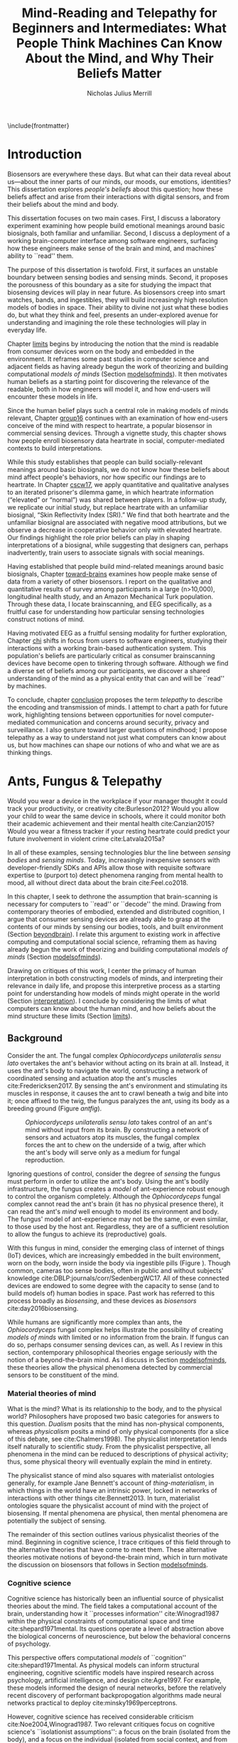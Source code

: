 :headers:
#+LATEX_CLASS: ucbthesis
#+Title: Mind-Reading and Telepathy for Beginners and Intermediates: What People Think Machines Can Know About the Mind, and Why Their Beliefs Matter
#+Author: Nicholas Julius Merrill
#+HTML_HEAD: <link rel="stylesheet" type="text/css" href="ext/style1.css" />
#+OPTIONS: toc:nil
#+LATEX_HEADER: \usepackage[backend=bibtex]{biblatex}
#+LATEX_HEADER: \addbibresource{refs.bib}
#+LATEX_HEADER: \usepackage{caption}
#+LATEX_HEADER: \usepackage{subcaption}
#+LATEX_HEADER: \hyphenation{mar-gin-al-ia}
#+LATEX_HEADER: \input{title}
:end:

\include{frontmatter}
\pagestyle{headings}


* Introduction

# #+BEGIN_QUOTE
# And the helicopter kept flapping over and Huey pointed up at the helicopter as
# it was going over and said, ``Always remember that the spirit of the people is
# greater than the man's technology.'' And the people said, ``Right on.''
# #+END_QUOTE

# ---Bobby Seale, /Seize the Time/
# The Story of the Black Panther Party and Huey P. Newton/

# 千里眼/千里眼/qiān lǐ yǎn --> "thousand mile eye" https://en.wikipedia.org/wiki/Qianliyan
# 順風耳/顺风耳/shùn fēng ěr --> "favorable wind ear" https://en.wikipedia.org/wiki/Shunfeng%27er

# According to the wikipedia pages, they are first mentioned in this classic Chinese novel "Journey to the West" that every Chinese kid would have read.

# 讀心術/读心术/dú xīn shù --> "read heart technique" no wikipedia page; the wikipedia page for telepathy actually points to a different term 心灵感应: https://zh.wikipedia.org/wiki/%E5%BF%83%E7%81%B5%E6%84%9F%E5%BA%94

# _a thousand mile eye_ and the _follow wind ear_ two dieties that travel together and have adventures.
# so john's dad says, how about du shing xu, /read heart technique/?
# chinese, egyptian too, heart is where soul is - and what are the two organs i talk about in this dissertation?

# google translates _thousand mile eye_ as clairevoyance, _follow wind ear_ as omniscience,
# but _du shing xu_ as /"telepathy"/

# vs mind-reading? semantically meaningful? I don't want to be about semantics
# aobut process of invention as a socially situated process with socially
# situated consequences ;) for ppl, esp the vulnerable



# _TODO Sensors are everywhere. Some examples_.

# _TODO Thinking of these devices, and thinking of their challenges to your security and privacy, what specifically are you afraid about?_
# _This dissertation raises /the contents of the mind/ as a concern for cybersecurity and privacy._

Biosensors are everywhere these days. But what can their data reveal about
us---about the inner parts of our minds, our moods, our emotions, identities?
This dissertation explores /people's beliefs/ about this question; how
these beliefs affect and arise from their interactions with digital sensors, and
from their beliefs about the mind and body.

This dissertation focuses on two main cases. First, I discuss a laboratory
experiment examining how people build emotional meanings around basic
biosignals, both familiar and unfamiliar. Second, I discuss a deployment of a
working brain-computer interface among software engineers, surfacing how these
engineers make sense of the brain and mind, and machines' ability to ``read''
them.

The purpose of this dissertation is twofold. First, it surfaces an unstable
boundary between sensing bodies and sensing minds. Second, it proposes the
porousness of this boundary as a site for studying the impact that biosensing
devices will play in near future. As biosensors creep into smart watches, bands,
and ingestibles, they will build increasingly high resolution models of bodies
in space. Their ability to divine not just what these bodies do, but what they
think and feel, presents an under-explored avenue for understanding and
imagining the role these technologies will play in everyday life.

Chapter [[limits]] begins by introducing the notion that the mind is readable from
consumer devices worn on the body and embedded in the environment. It reframes
some past studies in computer science and adjacent fields as having already
begun the work of theorizing and building computational /models of minds/
(Section [[modelsofminds]]). It then motivates human beliefs as a starting point for
discovering the relevance of the readable, both in how engineers will model it,
and how end-users will encounter these models in life.

Since the human belief plays such a central role in making models of minds
relevant, Chapter [[group16]] continues with an examination of how end-users
conceive of the mind with respect to heartrate, a popular biosensor in
commercial sensing devices. Through a vignette study, this chapter shows how
people enroll biosensory data heartrate in social, computer-mediated
contexts to build interpretations.

While this study establishes that people can build socially-relevant meanings
around basic biosignals, we do not know how these beliefs about mind affect
people's behaviors, nor how specific our findings are to heartrate. In Chapter
[[cscw17]], we apply quantitative and qualitative analyses to an iterated prisoner's
dilemma game, in which heartrate information (“elevated” or “normal”) was shared
between players. In a follow-up study, we replicate our initial study, but
replace heartrate with an unfamiliar biosignal, “Skin Reflectivity Index (SRI).”
We find that both heartrate and the unfamiliar biosignal are associated with
negative mood attributions, but we observe a decrease in cooperative behavior
only with elevated heartrate. Our findings highlight the role prior beliefs can
play in shaping interpretations of a biosignal, while suggesting that designers
can, perhaps inadvertently, train users to associate signals with social
meanings.

Having established that people build mind-related meanings around basic
biosignals, Chapter [[toward-brains]] examines how people make sense of data from a
variety of other biosensors. I report on the qualitative and quantitative
results of survey among participants in a large (n>10,000), longitudinal health
study, and an Amazon Mechanical Turk population. Through these data, I locate
brainscanning, and EEG specifically, as a fruitful case for understanding how
particular sensing technologies construct notions of mind.

Having motivated EEG as a fruitful sensing modality for further exploration,
Chapter [[chi]] shifts in focus from users to software engineers, studying their
interactions with a working brain-based authentication system. This population's
beliefs are particularly critical as consumer brainscanning devices have become
open to tinkering through software. Although we find a diverse set of beliefs
among our participants, we discover a shared understanding of the mind as a
physical entity that can and will be ``read'' by machines.

# Chapter [[cscw]] dives deeper into data from the prior chapter, revealing our
# participants’ beliefs about the nature of the self as it relates to the brain. I
# find that the software engineers in our study hold complex notions of self
# involving multiple material contingencies over time, which existing
# authentication systems do not capture. I discuss the relationship between
# participants' beliefs of self and the mind, using this dissonance to understand
# how beliefs may structure and inform technical practice. We find that the
# software

To conclude, chapter [[conclusion]] proposes the term /telepathy/ to describe the
encoding and transmission of minds. I attempt to chart a path for future work,
highlighting tensions between opportunities for novel computer-mediated
communication and concerns around security, privacy and surveillance. I also
gesture toward larger questions of mindhood; I propose telepathy as a way to
understand not just what computers can know about us, but how machines can shape
our notions of who and what we are as thinking things.

* Ants, Fungus & Telepathy
<<limits>>

#
# Spicy mood intro
#

Would you wear a device in the workplace if your manager thought it could track your
productivity, or creativity cite:Burleson2012? Would you allow your child to wear the same
device in schools, where it could monitor both their academic achievement and
their mental health cite:Canzian2015? Would you wear a fitness tracker if your
resting heartrate could predict your future involvement in violent crime cite:Latvala2015a?

In all of these examples, sensing technologies blur the line between /sensing
bodies/ and /sensing minds/. Today, increasingly inexpensive sensors with
developer-friendly SDKs and APIs allow those with requisite software expertise
to (purport to) detect phenomena ranging from mental health to mood, all without
direct data about the brain cite:Feel.co2018.
# Given the general encroachment of biosensing in everyday life, this paper asks:
# If these devices can build models of our bodies, can they too build /models of
# our minds/?

#
# Description of paper & forward references
#

In this chapter, I seek to dethrone the assumption that brain-scanning is
necessary for computers to ``read'' or ``decode'' the mind. Drawing from
contemporary theories of embodied, extended and distributed cognition, I argue
that consumer sensing devices are already able to grasp at the contents of our
minds by sensing our bodies, tools, and built environment (Section [[beyondbrain]]).
I relate this argument to existing work in affective computing and computational
social science, reframing them as having already begun the work of theorizing
and building computational /models of minds/ (Section [[modelsofminds]]).

Drawing on critiques of this work, I center the primacy of human interpretation
in both constructing models of minds, and interpreting their relevance in daily
life, and propose this interpretive process as a starting point for
understanding how models of minds might operate in the world (Section
[[interpretation]]). I conclude by considering the limits of what computers can know
about the human mind, and how beliefs about the mind structure these limits
(Section [[limits]]). 

** Background
<<beyondbrain>>

Consider the ant. The fungal complex /Ophiocordyceps unilateralis sensu lato/
overtakes the ant's behavior without acting on its brain at all. Instead,
it uses the ant's body to navigate the world, constructing a network of coordinated
sensing and actuation atop the ant's muscles cite:Fredericksen2017. By sensing the ant's environment
and stimulating its muscles in response, it causes the ant to crawl beneath a twig and bite into it;
once affixed to the twig, the fungus paralyzes the ant, using its body as a breeding ground (Figure [[antfig]]).

#+CAPTION: /Ophiocordyceps unilateralis sensu lato/ takes control of an ant's mind without input from its brain. By constructing a network of sensors and actuators atop its muscles, the fungal complex forces the ant to chew on the underside of a twig, after which the ant's body will serve only as a medium for fungal reproduction.
#+NAME: antfig
[[./figures/just-ant.jpg]]


Ignoring questions of control, consider the degree of /sensing/ the fungus must
perform in order to utilize the ant's body. Using the ant's
bodily infrastructure, the fungus creates a /model/ of ant-experience robust enough to
control the organism completely. Although the /Ophiocordyceps/ fungal
complex cannot read the ant's brain (it has no physical presence there), it can
read the ant's /mind/ well enough to model its environment and body. The
fungus' model of ant-experience may not be the same, or even similar, to those
used by the host ant. Regardless, they are of a sufficient resolution to allow
the fungus to achieve its (reproductive) goals.

With this fungus in mind, consider the emerging class of internet of things
(IoT) devices, which are increasingly embedded in the built environment, worn on
the body, worn inside the body via ingestible pills (Figure \ref{fig:wearable}).
Though common, cameras too sense bodies, often in public and without subjects'
knowledge cite:DBLP:journals/corr/SedenbergWC17. All of these 
connected devices are endowed to some degree with the capacity to sense (and to
build models of) human bodies in space. Past work has referred to this process broadly
as /biosensing/, and these devices as /biosensors/ cite:day2016biosensing.

While humans are significantly more complex than ants, the /Ophiocordyceps/
fungal complex helps illustrate the possibility of creating /models of minds/
with limited or no information from the brain. If fungus can do so, perhaps
consumer sensing devices can, as well. As I review in this section, contemporary
philosophical theories engage seriously with the notion of a beyond-the-brain
mind. As I discuss in Section [[modelsofminds]], these theories allow the physical
phenomena detected by commercial sensors to be constituent of the mind.

*** Material theories of mind

#+BEGIN_EXPORT latex
\begin{figure*}[t!]
    \centering
    \begin{subfigure}[t]{0.5\textwidth}
        \centering
        \includegraphics[width=0.95\textwidth]{figures/mandible.png}
    \end{subfigure}%
    \begin{subfigure}[t]{0.5\textwidth}
        \centering
        \includegraphics[width=0.95\textwidth]{figures/wearables.jpg}
    \end{subfigure}
    \caption{On the left, fungal filaments surround an ant's mandible muscle \cite{Fredericksen2017}. On the right, commercial sensing devices decorate the wrists of an enthusiastic self-tracker \cite{Doctrow2014}.}
  \label{fig:wearable}
\end{figure*}
#+END_EXPORT



What is the mind? What is its relationship to the body, and to the physical
world? Philosophers have proposed two basic categories for answers to this
question. /Dualism/ posits that the mind has non-physical components, whereas
/physicalism/ posits a mind of only physical components (for a slice of this
debate, see cite:Chalmers1998). The physicalist interpretation lends itself
naturally to scientific study. From the physicalist perspective, all phenomena
in the mind can be reduced to descriptions of physical activity; thus, some
physical theory will eventually explain the mind in entirety.

The physicalist stance of mind also squares with materialist ontologies
generally, for example Jane Bennett's account of /thing-materialism/, in which
things in the world have an intrinsic power, locked in networks of interactions
with other things cite:Bennett2013. In turn, materialist ontologies square the
physicalist account of mind with the project of biosensing. If mental phenomena
are physical, then mental phenomena are potentially the subject of sensing.

The remainder of this section outlines various physicalist theories of the mind.
Beginning in cognitive science, I trace critiques of this field through to the
alternative theories that have come to meet them. These alternative theories
motivate notions of beyond-the-brain mind, which in turn motivate the discussion
on biosensors that follows in Section [[modelsofminds]].

*** Cognitive science

Cognitive science has historically been an influential source of physicalist
theories about the mind. The field takes a computational account of the brain,
understanding how it ``processes information'' cite:Winograd1987 within the
physical constraints of computational space and time cite:shepard1971mental. Its
questions operate a level of abstraction above the biological concerns of
neuroscience, but below the behavioral concerns of psychology. 

This perspective offers computational /models/ of ``cognition''
cite:shepard1971mental. As physical models can inform structural engineering,
cognitive scientific models have inspired research across psychology, artificial
intelligence, and design cite:Agre1997. For example, these models informed the
design of neural networks, before the relatively recent discovery of performant
backpropogation algorithms made neural networks practical to deploy
cite:minsky1969perceptrons.

However, cognitive science has received considerable criticism
cite:Noe2004,Winograd1987. Two relevant critiques focus on
cognitive science's ``isolationist assumptions'': a focus on the brain (isolated
from the body), and a focus on the individual (isolated from social context, and
from the environment). The following sections review major responses to
these critiques: embodied cognition, distributed cognition, and extended
cognition. These theories return later as I discuss prior work in affective
computing and computational social science.

*** Embodied cognition

Cognitive science's isolation of the brain rests on the belief that the brain is
strictly equivalent to the mind. This assumption has encountered two primary
critiques. First, the dichotomy between the brain and body is
unstable; neurons occur body-wide, running directly to the brain, such that it
is difficult to evaluate the role of cerebral neural activity in the functions
of mind irrespective of non-cerebral neural activity. Second, to quote Noë and
Thompson (2004), ``The exact way organisms are embodied simultaneously
constrains and prescribes certain interactions within the environment.''
cite:Noe2004. In other words, mind is manifested as it is due to the physical
conditions of the body.

These critiques gave rise to the /Embodiment thesis/: that an agent's
beyond-the-brain body plays a causal role in that agent's cognitive processing.
For example, Noë and O'Regan's analysis of vision recasts the ``visual
processing'' of cognitive science, in which internal representations are built
and manipulated within the brain, to an active, embodied process, in which the
world is not simply waiting to be seen, but actively providing its own
representations; the body and brain must meet through an active process of
co-adaptation cite:ORegan2001. In its account of vision as an active process of
co-construction, this analysis shares with some work in feminist epistemology,
e.g. cite:Haraway1988b.

*** Extended and distributed cognition


While the embodiment thesis prods at the causal relationship between mind and
the physical conditions of the body, it glosses over the relationship between
these bodies and the world in which they are situated. In response, Clark and
Chalmer's /extended cognition/ thesis argues that the environment at large can be
considered as part of the mind; that
``technological resources such as pens, paper, and personal computers are now so
deeply integrated into our everyday lives that we couldn’t accomplish many of
our cognitive goals and purposes without them'' cite:Clark1998.

This theory does not stop at tools in describing a mind beyond the
body. Broadly, extended cognition refocuses the brain away from the individual
body, and toward the ``active role of the environment in shaping cognition''
cite:Clark1998. This theory paved the way toward a socially-extended cognition,
or ``distributed cognition,'' as described in Hutchins' (1995) ethnography of
sailors on a naval vessel cite:hutchins1995cognition. In his analysis, multiple
individuals, and the material environment play constituent roles in cognition,
manifesting a mind that is distributed across multiple human and non-human
actors.

# Though I do not cover activity theory in depth here, suffice to say the theory
# covers many of the same topics, though its intellectual history was quite remote
# from the other theories mentioned (having "grown up" in the USSR). for a review,
# see _review_.

In addressing some critiques levied against cognitive science,
the theories in this section make various cases for a mind that
extends beyond the confines of the brain, and even beyond the confines of the
body. The following section argues these theories (unwittingly) make the mind
amenable to modeling via sensors that are worn or embedded in the environment,
and that past research has (also unwittingly) already begun to sense the mind
from beyond the brain.

** Models of minds
<<modelsofminds>>

# Embodied cognition focuses on the
# body's role in cognition, where extended and distributed cognition theorize
# cognition as a process distributed across human and non-human actors. 
The theories outlined in the previous section all propose that the mind is
physically instantiated in the material world. They differ only in /where/ this
mind is said to exist, and where it does its work. Using these theories, this
section argues that prior work in ubiquitous computing has already attempted to
sense aspects of mind from beyond-the-brain bodies.

To assist in this analysis, I propose term /models of minds/. This term borrows
from autism research's /theory of mind/, which refers to the (human) ability to
reason about mental states cite:Baron-Cohen1995. By substituting the word
``theory'' with the word ``model,'' I emphasize formal or algorithmic
representations. By then turning this singular ``model of mind'' into a plural
/models of minds/, I highlight the intrinsic contestability of the algorithms
that build them, the beliefs that underlie their construction, and the diversity
of minds in the world to model. The term aims to cast a subtle doubt on models
that appear too simple, or which (cl)aim to generalize too broadly.

In the remainder of this section, I read two strands of existing work through
different accounts of mind: affective computing through embodied cognition, and
computational social science through distributed and embodied cognition. I argue
that these theories make these two fields able to claim that they sense the
ground truth of mental phenomena. Thus, I argue that these fields have already
begun the work of building models of minds using data from the
beyond-the-brain-body.
# TODO By reviewing critiques of these two fields,
# I motivate a discussion of human (rather than machine) interpretation in the
# following section.

*** Affective computing

Affective computing, pioneered by Rosalind Picard at the MIT Media Lab, seeks to
use sensors to measure a users' affect, modeling their emotions in order to
improve their interaction with machines. cite:Picard1997a. In this program,
affective computing is concerned with mind reading in the sense that people
perform it: the construction of a ``theory of mind'' cite:Baron-Cohen1995.

Relevant to our discussion, affective computing frames affect as bodily states,
relating the field to embodied cognition; however, affective computing extends
these claims further, positing that wearable sensors can measure, encode, and
transmit emotions through their sensing of bodily states cite:Healey2014.
Although work in affective computing does not generally make explicit references
to embodied cognition, it typically seeks to detect emotion via bodily
phenomena, and does not consider these phenomena to be proxies from real
emotions, indicating a general view of emotions as embodied primarily
cite:Healey2014. Two commercial examples of such sensing come directly from work
in Rosalind Picard's research group. The Empatica wristband senses electrodermal
activity, with the aim of correlating these data to emotional states
cite:Garbarino2015. This wristband has gone on to inspire cheaper consumer
alternatives, such as the Feel cite:Feel.co2018. Also from Picard's lab,
Affectiva classifies emotions from facial expressions, as detected through a
camera. Their infrastructure works through a webcam, providing what they term
``Emotion as a Service'' cite:AffectivaInc.2016.

In both of these examples, the body that is being sensed. Are these bodily
phenomena correlates of emotions, or constituent of them? Though affective
computing work does not cite the embodied cognition explicitly, this theory
allows the claim that affective computing devices are sensing emotions directly.
That is, embodied cognition allows the claim that sensors to capture ground
truth of emotions rather than correlates. In the next section, we will see how
distributed and extended cognition allow claims that past work has sensed the
mind from beyond the body.

*** Computational social science

In this section, I argue that distributed and extended cognition allow past work
in computational social science to claim that these sensors can detect the
ground truth of mental phenomena. Past work in computational social science has
used mobile sensors as source of data about human interaction, efforts that
predate both commercial IoT devices and the general ubiquity of smartphones in
the global north. One early example is Sandy Pentland's sociometer, an
internet-connected necklace outfitted with a variety of sensors
cite:OlguinOlguin2009. In contrast to Picard's affective measurements from
single users, Pentland's work measures phenomena distributed across multiple
individuals.

The Social fMRI provides a seminal example. A distributed, multimodal sensing
infrastructure, implemented via mobile phones over more than a year, aimed at
sensing ``how things spread in [a] community, such as ideas, decisions, mood, or
the seasonal flu'' cite:Aharony2011. In this frame, both ``ideas'' and ``the
flu'' are equated as properties not of individuals, but of communities and relationships.
The Social fMRI study spawned numerous, similar projects, including one
explicitly aimed at detecting ``happiness'' cite:Bogomolov2013 or ``creativity''
cite:Burleson2012, and, relevant to our discussion, one that aimed to diagnose
depression from mobile phone traces cite:Canzian2015. In this study,
longitudinal GPS traces were correlated with answers on questionnaires via
machine learning and related statistical techniques.

# Distributed cognition explicitly provides a framework within which these
# multi-individual measures are not correlated with phenomena of the mind (e.g.,
# ideas, decisions), but rather pertain to their ground truth. 
As embodied cognition allows affective computing to present bodily phenomena as
constituent of emotions, distributed and extended cognition allow this work to
present extrabodily and multi-individual phenomena as constituent of mental
states. If one believes depression to be an embodied phenomenon then the phone
could be said to sense depression's bodily correlates. However, if one believes
depression to be an extended phenomenon, then the cellphone could in fact be /a
constituent of the depression itself/, to report the ground truth of depression.
Distributed and extended cognition are instructive in understanding how
technical artifacts might seek the ground truth of phenomena relating to the
mind, such that models can be said to be (in)accurate.

In the next section, I review critiques of the work discussed above. I use these
critiques to center the role of human interpretation in building models of minds
and in making them legible in the course of life, setting up a discussion in
Section [[limits]] about how the limits within which models of mind might be created
and understood.

# TODO Mind reading and telepathy occur here through the interaction of
# human beliefs and material configurations.

# I discuss the centrality of human intepretation in the following section.
# _Explain how computational social science is *actually* telepathy --- implicitly uses distributed cognition to understand mental phenomena like stress, anxiety, depression etc_.
# _Aided by infrastructures of machine learning that require large, multi-subject corpora, finding relational and longitudinal dependencies in the dataset_.
# perhaps affective computing hits this spec as well ^

** Centrality of interpretation
<<interpretation>>

Today, the world of computational social science has informed the commercial
world of targeted advertisements; affective computing has begun to creep into
our lived experience, with consumer devices that purport to continuously measure
emotions cite:Feel.co2018. The research programs in ubiquitous computing (or
/ubicomp/) discussed in the prior section have shifted from proximate future
cite:Bell2007 to our lived present.

However, their legacy lives on. Computational social science, for example,
relied heavily on top-down maps (the Social fMRI event included a figure with an
eye looking downward). This top-down purview of the scientist eschewed
potential concerns around individual privacy, a legacy that continues to produce
struggles in IoT. Consider the contemporary example of Uber's employees-only
``god view,'' which makes visible the location and movements of all users and
drivers cite:Nunberg2014. The persistence of top-down perspective in modern work
gestures broadly to the ways beliefs and assumptions can be fed forward from
academic studies into commercial products, becoming ensconced in technical
artifacts.

Given the ongoing relevance of these research programs in our emerging world of
pervasive biosensing, this section reviews some of the most pointed critiques
these fields have encountered. These critiques center the role of human
interpretation in making models of minds buildable (by engineers) and legible
(to end-users) in the course of life. In supporting this perspective, I review
past work on how people bring signals from the body to bear on the mind.

# This section sets up a discussion in Section [[limits]] about how the limits
# within which models of mind might be created and understood.

*** The epistemology of Ubicomp

Ubicomp has received a variety of critiques, particularly in its attempts to
classify or detect mental phenomena. First, these studies have tended to frame
mental states as definite entities for which a single ground truth exists.
Boehner et al cite:Boehner2007b propose an alternative: emotions as
co-constructed, performed socially, and understood only in collaboration with
other socially-experiencing subjects. An account of socially situated emotions
has received some limited uptake within affective computing cite:Parkinson2015.
However, these theories still pre-categorize emotions, obscuring phenomena at
the borders of these categories cite:Boehner2007b. This critique effectively
posits that beliefs about the mind limit what phenomena can be modeled or
sensed.

Second, neither field has substantively engaged with the question of how
algorithms and devices that seek to detect emotion may affect the way emotion is
experienced or performed. Past work strongly indicates that feedback about
emotional experience may alter the way emotions are experienced
cite:Snyder2015a, and that context may radically alter the way these models are
understood cite:Merrill2017. In this critique, beliefs about the mind strongly
inform, and therefore limit, what can be /understood/ about the mind from a
given model.

*** Bringing signals from the body to bear on the mind

If beliefs about the mind structure interpretations of biosensory data, then how
do these interpretations come to be about the mind? I argue that the meaning of
biosignals are shaped by prior beliefs about the body, as well the suggestion
provided by particular social contexts
cite:Merrill2017,Ali2014a,Snyder2015a. Through past work, I outline how the
suggestion provided by particular sensing devices can meet with pre-existing
beliefs about the body, producing socially-relevant interpretations regarding
the mind.


In Ali et al (2014), undergraduates in neuroscience believed a ``scanner'' (in
reality, a perm machine from a hair salon, painted gray) could read their
thoughts in some detail, even after the researchers told them explicitly that
such technology is not (yet) possible cite:Ali2014a. The authors suggest that
this indicates people have some intrinsic faith in brainscanning, perhaps due to
``neurohype'' in popular media. Another way of interpreting this finding,
however, is that /biosensing systems/ offer a particular sort of suggestion, or
sort of white lab-coat effect of their own, which interacts with social context
to produce specific interpretations. This latter proposal is suggested by
cite:Snyder2015a, in which the /Moodlight/ is able to make people feel relaxed,
simply by suggesting that the person is relaxed already. From the user's
perspective, either that the machine ``knows better'' than they do, or that
people fill in the gaps in their ability to introspect using the machine's
suggestions. This interpretation is also suggested by cite:Bergstrom2011, in
which the amount of time people were talking in a group conversation was
displayed visually on a table. This study finds that people are willing to
believe some distortion, but only to a point. Interfaces provide suggestions,
which end users may accept even when they conflict with what users feel to be
true.


However, suggestibility does not entirely account for why people build
interpretations about the mind from sensor data. People bring beliefs to the
table as well, which structure what they are willing to accept. For example, the
results observed in cite:Ali2014a had something to do with the fact that the
machine was scanning the brain; if it had been taking a saliva sample, for
example, subjects may not have been as likely to believe it could detect their
thoughts. In other words, beliefs about what biosensing devices can capture
about the mind are a product both of the suggestion provided by particular
interfaces, and their pre-existing beliefs about the body, and the relationship
between the body and phenomena in the mind. These beliefs may vary with culture,
as well. We have no particular reason to think they are any more universal than,
e.g. the perception of color cite:Regier2009.

The central role that beliefs about the body play are re-enforced by studies on
ubiquitous heartrate sharing. Heartrate sensors have been among the first
physiological sensors to be widely embedded in consumer devices, usually in
smartwatches or earbuds. Slovák (2012)'s foundational study on heartrate sharing
cite:Slovak2012 revealed that beliefs about heartrate can take on meanings that
relate intrinsically to the presumed meaning of hearts and heartrate. In
cite:Merrill2017, we found that an elevated heartrate signal correlated with
reduced cooperation in an iterated trust game, where elevated ``SRI'' (a
fictitious biosignal) did not. These studies indicate that beliefs about the
body, originating either from media, or embodied experience, have some effect in
suggesting possible meanings for biosignals in social context.

*** How minds are made and modeled

The case of affective computing in relation to embodied cognition, or of
computational social science in relation to distributed and extended cognition,
illustrate how beliefs about the mind inform, shape and structure the claims
that technical practitioners make about the artifacts they design. Although
these projects did not explicitly cite philosophical progenitors, their shared
perspectives on the mind afforded their success in detecting phenomena such as
emotion or mental health.

Given the lasting impact of not just these research programs, but the
perspectives they embed, it is critical to review the perspectives of these
programs and their antecedents. The perspectives of engineers are relevant to
understanding what they build, and why. Some past work has looked at engineers
beliefs with respect to sensing devices. For example, Sample's work on
neuroengineers cite:Sample2016 and Merrill et al's work on software engineers
cite:Merrill2018 have examined engineers' complex and heterogeneous beliefs
about the mind and body.

Opposite the beliefs of engineers, users' beliefs about the mind, formal or
informal, also inform, shape and structure what users believe, or are willing to
believe. To quote Dawn Nafus as she described her early studies in biosensing,
``figuring out whether a consumer market for biosensors was even thinkable had
everything to do with whether the data they produced cohered with a cultural and
social imaginary, such that users stood a chance of making sense of them''
cite:nafus2016quantified.


** Conclusion

In this chapter, I reviewed how beliefs in such theories (formal or informal)
play a critical role in defining how models of minds are built, and how they are
understood as relevant in the course of life. While we will return to the
question of how models of minds are built in Chapter [[chi]], the following chapter
will look at how end-users interpret models of minds in social context. The two
studies described there will demonstrate how people use basic biosignals in
computer-mediated contexts to build interpretations relating to the minds of
others.

* Reading mind from heartrate
<<group16>>

The previous chapter argues that human interpretations are central to the study
of how models of minds might operate in the course of life. Building on this
argument, the present chapter seeks to uncover what users believe basic
biosensors can capture about the minds of others. Through a vignette experiment
and a mixed-methods experimental study, this chapter show how people use
biosensory data (heartrate) in social, computer-mediated contexts to build
interpretations relating to the minds of others.

** Background

As of 2016, several apps allow users to share their heartrate with their
friends, leading some cite:McNell2015 to wonder why anyone would anyone want to do such a
thing. In fact, heartrate is a potentially rich signal for designers. The
meaning of a heartrate in any given context is at once socially informative 
cite:Frey2016a,Slovak2012
and highly ambiguous 
cite:Merrill2010a.

After all, heartrate is not just some number. The sense of one’s heartbeat is an
integral feature of the human experience, and people’s associations with it
range from intimacy cite:Janssen2010 to anxiety cite:Decaria1974 to sexual
arousal cite:Valins1966. Many heartrate sharing applications rely on these
associations, asking users to ascribe contextual meanings to heartrate
cite:Kastrenakes2014,Slovak2012, often with the aim of increasing intimacy
cite:Janssen2010. The advertising copy for Cardiogr.am, one smartwatch app, reads,

#+BEGIN_QUOTE
Your heart beats 102,000 times per day, and it reacts to everything that happens
in your life—what you're eating, how you exercise, a stressful moment, or a
happy memory. What's your heart telling you?
#+END_QUOTE

These applications, along with many others, rely on the fact
that people will imbue their heartrate data with emotional, and highly
contextual interpretations. Given the relatively large number of wearables with
embedded heartrate monitors (watches, bands, even earbuds) cite:Stables2016, it
is unsurprising that designers are looking beyond fitness and health for ways to
increase user engagement with these devices. However, it is not clear how
individuals will interpret a shared biosignal (e.g. heartrate) in different
contexts of social interaction.

This chapter examines what heartrate can mean as a computer-mediated cue, and
how interpretations of heartrate affect social attitudes and social behavior as
people assign meanings to these signals relevant to the mind (emotion, mood,
trust).

First, we use a vignette experiment to investigate how individuals make social
interpretations about a rudimentary biosignal (heartrate) in conditions of
uncertainty, focusing on dyadic interactions between acquaintances. Dyadic
relations, which are present in all groups, function as a fundamental starting
point for understanding interpersonal collaboration and group interactions
cite:Cheshire2010. We describe the quantitative and qualitative results of a
randomized vignette experiment in which subjects make assessments about an
acquaintance based on an imagined scenario that included shared heartrate
information. We examine two contexts in this study: an uncertain,
non-adversarial context and an uncertain, adversarial context. These two
contexts, differing only by a few words, ask participants to imagine they are
meeting someone "for a movie" (non-adversarial) or "to discuss a legal dispute”
(adversarial).

We find that a high heartrate transmits negative cues about mood in both
contexts of interaction, but that these cues do not appear to impact assessments
of trustworthiness, reliability or dependability. Counter to our initial
predictions, we find that normal (rather than elevated) heartrate leads to
negative trust-related assessments, but only in the adversarial context. In
qualitative assessments of subjects’ attitudes and beliefs, we find that normal
heartrate in the adversarial condition conflicts with expectations about how the
participant believes the acquaintance should feel, signaling a lack of concern
or seriousness, which appears to lead individuals to view the acquaintance as
less trustworthy. In contrast, subjects in the non-adversarial context relate
elevated heartrate to empathy and identification rather than trustworthiness. We
also find a small number of subjects read different social interpretations onto
the heartrate signal, including a very small minority who did not infer any
relationship between the heartrate and the social situation.

*** Sharing sensor data

To date, most work on the contextual interpretation of sensor data has focused
on individual interpretation of individual data (c.f. quantified self). In
contrast, our work attempts to move toward an understanding of how biosignals
are interpreted in interpersonal interactions – the quantified social self. This
shift is motivated, in part, by an increasing number of consumer applications
that support sharing biosignals such as heartrate. Especially pertinent to our
study, it is not well understood what heartrate actually signals to another
person in a social interaction. How might the contextual, social interpretation
of another person's biosignals affect social interpretations of mood (e.g.,
anxiety, calmness), or attitudes about trustworthiness and dependability?

Goffman cite:Goffmann1959 (p 56) makes an important distinction between the cues
that we intend to give to others, and those that are “given off” unintentionally
through our numerous non-verbal actions and behaviors. We view physiological
signals such as heartrate as a form of non-verbal signaling that can “give off”
more information to others than the sender may desire cite:Howell2016. This type
of personal data revealed through discreet sensors paired with mobile
communication technologies has, until recently, been unavailable in most forms
of social interaction.

*** Sharing physiological data


Prior work interrogates the contextual interpretation of personal data from
certain kinds of sensors cite:Choe2011a,Consolvo2005, but physiological data has
received less attention, despite two crucial differences from sensors that
capture information such as location (e.g., GPS). First, biosensor data are
intrinsically ambiguous: whereas a GPS coordinate refers to one specific place,
heartrates do not have one-to-one mappings to physical activities or emotions.
Second, physiological phenomena vary from person to person; 60bpm could be high
or low depending on whose heartrate it is. A relatively large body of work has
looked at how the transmission of physiological data might play a role in
computermediated communication. One class of application has attempted to
explicitly encourage or discourage certain behavioral outcomes, making some
biosignals apparent such that the transmission of the data acts as a social cue
cite:Bergstrom2011. Another class of prototypes explores how signals might
affect feelings of intimacy, particularly between romantic partners
cite:Bell2003, and several applications focus on the transmission of heartrate
as a means to achieve this effect cite:Janssen2010,McNell2015.

*** Sharing heartrate

Heartrate has deep-rooted cultural significance in many societies, and
near-universal familiarity as a feature of our lived experiences. Building on
associations with intimacy and love, many heartrate sharing applications have
aimed to “enhance” social connectedness by fostering feelings of intimacy
cite:Janssen2010,hassibheartchat between people.

What heartrate means as a computer-mediated cue, however, is ambiguous, its
potential interpretations varying widely in different contexts
cite:Lotan2007,Slovak2012. Boehner et al (2007) argue for the intrinsic
ambiguity of sensor data as a resource in design, particularly in systems that
seek to use these data to express emotion cite:Boehner2007b. Many technology
probes corroborate this stance, relying on users to project socially contextual
meanings around a transmitted heartrate. Consequently, more recent work has
challenged the notion that the social consequences of transmitting physiological
data will always result in increased trust and intimacy. There remains little
work, however, on how the potential ambiguity of a heartrate signal is resolved
in social conditions of risk and uncertainty.

** Vignette experiment

This section describes the quantitative and qualitative results of a randomized
vignette experiment in which subjects were asked to make assessments about an
acquaintance based on an imagined scenario that included shared heartrate
information. We compare the results of this experiment in adversarial and
non-adversarial contexts of interaction. We find that elevated heartrate
transmits cues about mood in both contexts, but that these cues do not appear to
impact assessments of trustworthiness, reliability and dependability. Counter to
our expectations, we find that normal (rather than elevated) heartrate leads to
negative trust-related assessments, but only in an adversarial context. Our
qualitative analysis points to the role of social expectations in shaping
contextual interpretations of heartrate, and reveals individual differences in
the way interpretations are constructed. We unpack some of the ways that social
meanings can arise from biosensor data, and discuss considerations for those
designing interactions with wearables.

Compared to social interpretations of physiological signals, interpretations of
one’s own signals are slightly better-understood from empirical research.
Individuals’ interpretations of their own heartrate have received particular
attention (see cite:Parkinson1985 for a review). Studies have generally revealed
that, when individuals believe that their heartrate is elevated, they sometimes
believe their mood and emotions to be more negative cite:Young1982.

If lay interpretations of one’s own heartrate can yield negative
self-interpretations, sharing heartrate information could also yield negative
effects on mood and trustworthiness, particularly during uncertain interactions
where something is at stake (such as time, money, or other valued resources). To
investigate, we use a mixed-methods approach combining quantitative and
qualitative analyses of a survey-based vignette experiment.

*** Hypotheses

Based on aforementioned studies of individual's negative emotional
interpretation of their own heartrate, we believe that this negative valence
will be mirrored in people’s interpretations of the heartrates of others in
uncertain situations. Our investigation begins with two key predictions about
negative assessments of one’s partner in an uncertain social situation. We test
both hypotheses in two different contexts of interaction (adversarial and
non-adversarial) to understand how the context of risk and uncertainty affects
social interpretations of heartrate.

# Heartrate and Mood
Past work indicates that people tend to make negative inferences about mood and
emotion from elevated heartrates cite:Decaria1974,Gu2012,Young1982. As such, our
first hypothesis predicts that participants will adjust their attitudes about
the mood of their partner when their partner’s heartrate is elevated, as opposed
to normal: Hypothesis 1: When individuals believe that their partner has an
elevated heartrate in an uncertain social interaction, they will report their
partner as being (1a), less calm (1b), more emotional (1c), and more easily
upset (1d), compared to those who believe that their partner has a normal
heartrate.

# Heartrate and Trustworthiness

Where Hypothesis 1 predicts that individuals will make negative assessments
about an acquaintance’s mood based on elevated heartrate, our second hypothesis
predicts that individuals will make negative assessments about dispositions to
behave in a reliable, dependable and trustworthy manner. Thus, both hypotheses
stem from the same base assumption that, all things being equal, elevated
heartrate has a primarily negative connotation with attitudes and behaviors of
another person. Hypothesis 2: When individuals believe that their partner has an
elevated heartrate in an uncertain social interaction, they will make negative
assessments about the partner’s trustworthiness (2a), reliability (2b), and
dependability (2c), compared to those who believe that their partner has a
normal heartrate.

*** Methods

To test our hypotheses, we conducted a survey-based vignette experiment.
Vignette studies involve short descriptions of a scenario, designed to elucidate
opinions, attitudes, and beliefs about that particular situation cite:Jenkins2010.

In this vignette study, we compare two different contexts of interaction. We do
not create separate hypotheses for the two different contexts; rather, we are
interested in comparing and contrasting the two different contexts to see how
they might interact with social interpretations of heartrate. We provide our
participants with either an adversarial or a non-adversarial social context. In
the adversarial scenario, the participant is waiting to meet an acquaintance
about a legal dispute. In the non-adversarial scenario, the participant is
waiting at a movie theater for an acquaintance so that they can see a film
together.

In all scenarios, the acquaintance sends a message via smartphone indicating
that he or she is running late due to slow traffic. The person who is waiting
does not know if the acquaintance will make it on time or not, or whether the
acquaintance is being honest about their tardiness. Within each context, we
manipulate a small piece of information about the heartrate of the acquaintance:
We tell the participant that the heartrate of the acquaintance has been shared
by the acquaintances’ smartphone and it is either elevated or normal.

# Sample
Our sample was undergraduate students recruited from the population of a large,
public university on the West Coast of the U.S. Potential participants were
asked to participate in a short online survey, and they did not know the nature
of the questions or the topic of the study in advance. All participants were
paid a $5 Amazon gift card. One hundred and three participants (103) completed
the experiment survey instrument. The pool was weighted toward women; in our
sample, 65% were women and 34% are male, and 2% (2 subjects) did not identify
with either gender. With random assignment, the same overall gender split was
maintained across conditions. The mean age of participants was 23.

# Vignettes
Each participant in the study saw only one of the four possible vignettes. After
the vignette, the survey included free-response questions about subjects'
reactions to and interpretations of the situation described in the vignette, as
well as 7-point Likert scale questions (Strongly Agree to Strongly Disagree) in
which subjects evaluated the other person's disposition (“This person is
emotional”, “This person is anxious”, “This person is easily upset”, and “This
person is calm”). In addition, we asked participants to indicate whether the
other person was “trustworthy,” “reliable,” and “dependable” using the same 7-
point agreement scale.

There are two contexts of interaction (adversarial and nonadversarial) and two
heartrate conditions (normal and elevated), creating four distinct vignettes
based on social context and heartrate (HR): adversarial elevated HR, adversarial
normal HR, non-adversarial elevated HR, and non-adversarial normal HR.
Participants were randomly assigned into one of the four conditions. We
manipulated these heartrate conditions by making a key wording change as
indicated in the two context vignettes below.

**** Non-Adversarial vignette:

#+BEGIN_QUOTE
You planned to meet your acquaintance for a movie at seven. It's 7:15, and
you're standing alone in front of the theater. Your phone buzzes, and you see a
message from this person that says, "I'm running late, traffic was really slow."
Through your smartphone, you are able to see this person's heartrate, which the
app designates as [normal / elevated]. It is currently 75 degrees and sunny.
Your movie starts at 7:20.
#+END_QUOTE

**** Adversarial vignette

#+BEGIN_QUOTE
You planned to meet your acquaintance at seven to discuss a difficult legal
dispute between the two of you. It's 7:15, and you're standing alone in front of
the meeting spot. Your phone buzzes, and you see a message from this person that
says, "I'm running late, traffic was really slow." Through your smartphone, you
are able to see this person's heartrate, which the app designates as [normal /
elevated]. It is currently 75 degrees and sunny.
#+END_QUOTE

** Quantitative results

We apply both quantitative and qualitative analyses to investigate our research
questions and hypotheses. The study is based around an experimental design, but
we also place significant emphasis on open-ended responses to better understand
participants’ thought processes, beliefs, and rationale for their choices in the
vignettes. Our first hypothesis predicts that individuals will make negative
attributions about the mood of the acquaintance in this uncertain situation when
they believe that the acquaintance has an elevated heartrate (compared to normal
heartrate). Given our four separate measures of mood, we conducted a
multivariate analysis of variance (MANOVA) to test the hypothesis that there are
one or more mean differences between the normal/elevated heartrate conditions,
and/or between the two contexts of interaction (nonadversarial and adversarial).

We found a strong, statistically significant effect and a medium practical
association between emotional attributions and heartrate condition, F (4, 96) =
32.89, p < .001; partial eta squared = .58. Turning to the individual outcomes,
we find that subjects’ perceptions of the acquaintance in the vignette’s
anxiety, his/her tendency to be easily upset, his/her tendency to be emotional,
and his/her lack of calmness were all significantly higher in the elevated
heartrate conditions when compared to the normal heartrate conditions (see
Figure [[fig:mood-attitude]]). We found no significant effect for the two contexts
of interaction, F (4, 96) = 1.072, p = .38, and no significant effect for the
context x heartrate condition interaction, F (4, 96) = 1.65, p = .17. In sum,
individuals significantly rate acquaintances with elevated heartrate as more
anxious, easily upset, and less calm than those with normal heartrates. In the
non-adversarial context, individuals did not rate the acquaintances as
significantly more emotional in the elevated condition compared to normal, but
this difference was statistically significant in the adversarial context.

The context of interaction (non-adversarial, adversarial) does not have any
effect on mood ratings. With clear statistical and practical significance for
the overall effect of mood attributions by heartrate condition in both contexts
of interaction, Hypothesis 1 is supported.

Our second hypothesis predicts that individuals will make negative assessments
about how certain they are regarding the acquaintances’ trustworthiness
characteristics when the individual has an elevated versus a normal heartrate.
We find a statistically and practically significant effect for the heartrate
conditions, F (3, 97) = 4.19, p < .01; partial eta squared = .12. However, we also
find statistically significant effects for both the context of interaction, F
(3, 97) = 2.82, p < .05, and the context x heartrate condition interaction, F
(3, 97) = 2.75, p < .05.

A closer inspection of the individual mean differences reveals that the means
for all three outcomes (reliability, dependability and trustworthiness) are all
lower in the normal condition compared to the elevated condition in the
adversarial context (see Figure [[fig:trust-attitude]]). This result is the opposite of what
Hypothesis 2 predicts. In the non-adversarial context, we find no statistically
significant differences in trust-related evaluations between heartrate
conditions. Thus, it is the interaction between the context and the heartrate
condition that explains the results: individuals rate acquaintances with normal
heartrates significantly lower in terms of trustworthiness, dependability and
reliability than those with higher heartrates—but only in the adversarial
condition.

Individuals do not rate acquaintances any differently on these three outcomes
between the heartrate conditions within the nonadversarial context. In fact, the
means for these outcomes are very similar across all conditions and contexts,
with the sole exception of the adversarial, normal condition. The mean
differences for the trust-related outcomes between the normal and the elevated
conditions within the adversarial context are all highly statistically
significant (p < .01) and highly practically significant: Cohen’s d = 1.1
(trustworthiness); 1.07 (dependability); 0.68 (reliability). Hypothesis 2 is
therefore not supported. However, the strong findings (statistically and
practically significant) in the opposite direction from our prediction warrant
further exploration in the qualitative results and discussion below.

** Qualitative results
Directly after the vignette, participants were asked four free-response questions
about their reactions to the situation described in the vignette: 1) How do you
react to this message, 2) What makes you react this way, 3) What is the ideal
outcome of this situation, and 4) What is the worst possible outcome of this
situation? The open-field responses were coded into two broad, non-overlapping
categories: those that mentioned a negative emotional reaction to the scenario,
and those that included a mention of what the other person in the situation
might be thinking or feeling. Responses in the latter category were further
sub-divided by experimental condition for analysis.

*** Adversarial Context

This section reports on the qualitative analysis of free responses given by
subjects in the adversarial (legal dispute) context.

*** Normal heartrate


#+NAME: fig:mood-attitude
#+CAPTION: Mood-related evaluation means by condition (bars represent standard deviation).
[[./figures/acmgroup-mood.png]]

#+NAME: fig:trust-attitude
#+CAPTION: Trust-related evaluation means by condition (bars represent standard deviation).
[[./figures/acmgroup-trust.png]]

In the adversarial (legal dispute) context, many subjects who saw a normal
heartrate directly indicated that they were negatively adjusting their appraisal
of the other person, either in their sympathy toward the other person, or in
their judgment of that person’s trustworthiness. We find that normal heartrate
in the adversarial condition appears to be in conflict with the subjects’
expectations about how the acquaintance should feel.

#+BEGIN_QUOTE
I will feel less sympathetic to this person because their heart rate doesn’t
show that they are stressed or upset.

I feel annoyed because a higher heart rate would indicate that the person cares
about the meeting

The normal heartrate implies that my acquaintance isn’t taking this meeting
seriously. However, it is difficult to say that my acquaintance does not care or
is lying. For example, I have no knowledge of the traffic to determine if my
acquaintance is lying.
#+END_QUOTE

Here, participants read a lack of care or concern into the acquaintance’s normal
heartrate, but did not feel the biosignal provided definitive evidence as to
whether or not the acquaintance was being truthful. For some participants,
however, normal heartrate indicated deception:

#+BEGIN_QUOTE
I would think this person is lying. If they were in a rush, their heartrate
would be faster.

I feel like he is lying and is taking his time. I say "hurry up please I can’t
wait any longer. You are lying to me" It makes me angry to see that his
heartrate is normal through all of this. Mine is spiking out of control.
#+END_QUOTE

These responses could help to explain the surprising quantitative results of
Hypothesis 2 in the adversarial context: the intersection of the adversarial
context with normal heartrate led many participants to view the acquaintance as
unsympathetic and, in some cases, disingenuous. As we see below, these negative
reactions stand in stark contrast to the interpretations in the elevated
heartrate condition.

*** Elevated heartrate

In general, participants in the adversarial context viewed elevated
heartrate as a signal that the acquaintance cared about being late.

#+BEGIN_QUOTE
Since it shows that the person is trying their best to come, as
shown by the elevated heartrate, I would still feel ok.

I would believe my acquaintance. An elevated heartrate tells me
she is probably rushing/hurrying over. I have data from the phone
to validate what she is saying to a certain extent.
#+END_QUOTE

In these quotes, participants used the elevated heartrate to validate
their acquaintance’s claim, thus positively assessing their honesty.
A few subjects spoke to the power of data in creating what
appeared to be objective facts about the other person.

#+BEGIN_QUOTE
I won’t be angry because seeing this person’s heart rate being
elevated, it must mean they’re in a hurry. Seeing metrics make it
easier to believe someone.

I feel like I’m in a position of power. With the capacity to check
someone’s heart rate, I can instantly tell how they are feeling. In a
way, it is almost like a lie detector.
#+END_QUOTE

In both of these quotes, we see attitudes about the presumed
authority or “neutrality” of data interacting with beliefs about the
body (namely, the relationship between heartrate and emotion, or
truthfulness), creating a context in which wearables data can be
used to construct social judgments or assessments. How these
assessments play out will vary in different social situations, with
different sensors, and in different contexts of use. Such variations
should be explored much more deeply in future work.

*** Non-Adversarial Context

This section reports on the qualitative analysis of subjects in the
non-adversarial context (meeting for a movie).

*** Normal heartrate

In the non-adversarial context, many participants reported that
normal heartrate conveyed a lack of appropriate social concern:

#+BEGIN_QUOTE
At first I believe that maybe my acquaintance is running late;
however, when I discover that their heart rate is normal I wonder
why it isn't higher…

It seems like they are too nonchalant about it

I feel frustrated because it seems like the person isn't concerned
about making me wait.
#+END_QUOTE

In these cases, interpretations focused on what the other person
was thinking or feeling. As we saw in the adversarial context,
normal heartrate seems to be in conflict with expectations.
However, unlike in the adversarial context, we did not find
evidence that subjects were re-appraising their trust toward the
other person. Interestingly, two participants read the normal
heartrate positively, as a sign that the other person was telling the
truth.

#+BEGIN_QUOTE
If his heartrate is normal, then he is probably not lying. I would
still be slightly annoyed at this.

it’s OK. her heartbeat was normal, so no lies
#+END_QUOTE

These subjects seemed to feel annoyed by the partner’s normal heartrate.
However, in contrast to the adversarial context, no subjects explicitly stated
that the other person seemed less trustworthy, honest or reliable as a result.

*** Elevated heartrate
The majority of respondents in the non-adversarial indicated that
the elevated heartrate was a token of the other person’s regret for
being late to the movie. Many participants in this condition
indicated that they would have a more sympathetic reaction to the
text message as a result of seeing an elevated heartrate.

#+BEGIN_QUOTE
Elevated heart rate tells me that the acquaintance at least cares
that he/she is late and there's no point in getting mad.

I would text her back "No problem! I'll grab the tickets and will
wait for you out front." It seems obvious she's in a hurry to get
there, and is late because of traffic.

I will feel apologetic because I can see that this person's heartrate
is elevated and I do no want him/her to feel worried/ stressed
about making a movie.

I would feel anxiety about being late for the movie and pity
because they seem anxious. I don't like being rushed and get
anxious when I am rushed
#+END_QUOTE

In these responses, heartrate generally seemed to signal that the acquaintance
was stressed. While stress is generally assumed to be negative, in this case it
seems to engender identification and empathy with the acquaintance. This example
gestures toward the highly contextual nature of heartrate’s social meaning, and
why more work should examine the consequences of these different
interpretations.

*** Other interpretations of heartrate: Relevance, validity, creepiness

In addition to the major themes noted above, we also found a few
other important interpretations. A small handful of participants 
(12 total) mentioned aspects other than the immediate social
interaction in relation to the shared heartrate display. The points
that surfaced surrounded concerns about privacy, doubts about the
accuracy of the sensing device, and doubts about the relevance of
heartrate to the particular context.

# Privacy and disclosure concerns

Only three subjects in the entire experiment pool (n=103)
commented on the potential for invasiveness or over-disclosure in
heartrate sharing.

#+BEGIN_QUOTE
(non-adversarial + normal heartrate) ``I feel like I'm violating my
acquaintance's private information by knowing their heart beat.''

(adversarial + normal heartrate) ``I do suspect the person is lying
since his heart rate is normal. I think the extra info of the heart
rate is the reason I have a neg. suggestion towards the person. I
think the reported heart rate is a bad idea.''
#+END_QUOTE

Given that heartrate sharing is not (yet) widely deployed in
consumer devices, it is somewhat surprising that only a few
subjects commented on privacy concerns. This could be partially
explained by the fact that the scenario was imagined, rather that
simulated, and because subjects might have anticipated our
interest in their reactions to the interface.

*** Validity of the device’s data

Four subjects mentioned the possibility that the device, or the
intuitive inferences drawn from it, may be inaccurate.

#+BEGIN_QUOTE
(adversarial + elevated heartrate) Heart rate could be elevated
for many reasons, and just like studies with lie detectors, it may
possibly indicate lying, but also could indicate other things. It’s
just a number, not a definite answer of lying or not. And even
then, you’ve got to forgive people.

(adversarial + normal heartrate) ``The normal heartrate implies that my
acquaintance isn’t taking this meeting seriously. However, it is difficult to
say that my acquaintance does not care or is lying. For example, I have no
knowledge of the traffic to determine if my acquaintance is lying. Additionally,
my smartphone can be wrong; I don’t know how accurate this technology is,
especially since it is a very new piece of technology.''
#+END_QUOTE

Our study did not reference any existing device, so it is possible that the
fallibility of particular devices was not on subjects’ minds. However, the trust
that people place in sensing devices, and the presumed authority of their data,
should be explored thoroughly in future work.

Only two subjects in the study who mentioned heartrate felt that the data
was not necessarily related to the specific social situation described in the
vignette:

#+BEGIN_QUOTE
(non-adversarial / elevated heartrate) ``My initial reaction would
probably be to ask them if everything is okay. Their heart rate
should probably not be elevated since they are only driving and
weather conditions are not abnormal.''

(adversarial / normal heartrate) ``There may be reasons why
his/her heartrate is normal and why he/she may be late in the first
place, so I'm not concerned about that.''
#+END_QUOTE

Across all conditions, the fact that the vast majority of participants
inferred a causal relationship between the heartrate information
and the particular social situation highlights the relatively reliable
effect of context in priming subjects to draw such inferences. Our
results indicate that simply making the heartrate salient, in the
absence of other cues, invites people to project a causal narrative
on the mood, intentions, and behavior of others.

** Discussion

We began this investigation by asking how individuals might interpret heartrate
information in uncertain social interactions. Our hypotheses are both based on
the simple rationalization that the kinds of negative attributions that people
tend to make about their own heartrate will be echoed in their social
interpretations of others’ heartrates in uncertain contexts. We found, however,
a much more complex story about the social interpretation of biosignals and the
context of interaction.

Our first hypothesis predicts that an elevated heartrate will be negatively
associated with assessments about mood and dispositions in uncertain social
interactions, both adversarial and non-adversarial. We found strong support for
this hypothesis in both contexts, across our outcome attributions, in line with
prior works’ findings regarding interpretation of one’s own heartrate cite:Young1982. Our
second hypothesis predicts that an elevated heartrate will lead to negative
assessments about the partners’ trustworthiness, dependability and reliability.
As with our first hypothesis, we expected that pre-existing negative
connotations with heartrate might translate into negative expectations of
trust-related behavior.

We rejected the second hypothesis in both contexts of interaction. In the
non-adversarial context, we found no difference in assessments of
trustworthiness, dependability or reliability in the elevated and normal
heartrate conditions. Furthermore, we found that the average assessments on
these three outcomes were nearly identical between the elevated condition in the
adversarial context and the elevated and normal conditions in the
non-adversarial context.

Most surprisingly, we find a decrease in trustworthiness, dependability, and
reliability in the normal heartrate condition, but only in the adversarial
context. As noted in the quantitative results, the differences between the
elevated and normal conditions in the adversarial context were highly
statistically significant: each of the trust-related measures saw an average
decrease of one full point (on a 7-point scale) in the normal condition compared
to the elevated condition.

To help explain these results, we turn to our qualitative analyses of the
adversarial (legal dispute) context. Subjects in the adversarial context seemed
to have expected their partner to have an elevated heartrate. When the partner
had a normal heartrate, participants viewed it as evidence that s/he is not
bothered enough, not taking the situation seriously, or perhaps even lying.
Indeed, many participants explicitly stated in the open text responses that they
trusted the partner less because his or her heartrate was normal.

Why do we not see the same effect in the non-adversarial context? Turning again
to the qualitative data, we find that participants took elevated heartrate as a
token of their acquaintances’ genuine desire to arrive on time. It seems that
elevated heartrate led many participants in the non-adversarial context to
increase their empathy, identification, and understanding of the partners’
situation. Thus, even though individuals in the non-adversarial condition
associate elevated heartrate with anxiety, lack of calmness, and being easily
upset, the negative emotional interpretations do not seem to translate to
evaluations of one’s trustworthiness, dependability or reliability.

Taken together, we see that heartrate does not inherently (or consistently)
affect trust-related outcomes. Instead, social expectations shape
interpretations of the heartrate biosignal to create highly contextual,
socially-specific meanings. CMC researchers have long noted that, when cues are
omitted from technology-mediated interaction, people tend to fill in the gaps
[3,10]. However, individuals may interpret new types of interpersonal data in
ways we do not yet understand. Our work provides some evidence that such
interpretations might have real social consequences. The fact that heartrate
alone can significantly alter one’s perception of trustworthiness in an
adversarial context is an important step towards the larger goal of unpacking
social interpretations (and their effects) in technology-supported social
interaction. (For one thing, the mostly positive social interpretations of
heartrate observed in past work are likely highly dependent on the social
context in which they were observed).

Finally, we note a diversity of opinions and interpretations within conditions.
For example, a few subjects took normal heartrate as proof of honesty, the
opposite view from the majority of subjects. A few subjects did not feel there
was necessarily any relationship between heartrate and the social situation at
hand. A small minority (three subjects) mentioned concerns around privacy or
disclosure. The wide range of views, sometimes contradictory, highlights the
complexity intrinsic to interfaces that collect and share biosignals, and
warrants future studies into social and contextual interpretation of data from
wearable devices.

** Conclusions

Our vignette experiment examined a single type of scenario in two different
contexts, using text-based answers. We still have a limited picture of the range
of theoretically important contexts in which individuals may observe and
interpret biosignals about others, and a limited understanding of how the rich
cues present in realistic interaction contexts might bare on our findings. Our
study focused on a first-time interaction with an imagined heartrate sharing
interface. We do not know how our findings would hold over time, and it is very
likely that social meanings of any biosignal could become more consistent over
time. The vignette scenario was contrived from believable, but currently
non-existent smartphone technology. Either due to participants’ suspension of
their disbelief or due to their actual attitudes about the heartrate sharing,
few participants raised questions regarding privacy implications of these
scenarios.

Since the vignette study took place online, we could have missed the sorts of
rich contextual cues that might be captured by live interviews or other
in-person methods. Furthermore, the internet presents a wide array of
distractions to survey-takers, and our survey was not able to detect the
participants' attention on the task (e.g.., we could not detect whether the
subject was switching between tabs in their web browser, or taking breaks during
the survey), nor did we monitor how long subjects spent filling out the survey.

While this vignette experiment provides evidence that interpretations of
biosignals from sensors (such as wearables) can affect social attributions and
behaviors towards others. Nevertheless, many questions remain. While this study
examined social beliefs as they relate to heartrate, it did not examine how (or
if) these beliefs affect social behaviors. Furthermore, we did not examine how
specific our findings are to heartrate. What other signals from the body might
lead to social interpretations?

In the following chapter, we begin to address these limitations through a
controlled, behavioral experiments, which helps us ask more specific questions
about how elevated heartrate affects perceptions of risk in uncertain
interactions, e.g. when money is at stake. This study study leads to a more
robust understanding of how the transmission of basic biosignals might affect
social behavior.

* Biosignals, mind and behavior
<<cscw17>>

From the prior chapter's findings about social attitudes, this chapter moves to
an lab-based experiment to understand how shared heartrate effects social
behavior. We apply quantitative and qualitative analyses to an iterated
prisoner's dilemma game, in which heartrate information (“elevated” or “normal”)
was shared between players. In a follow-up study, we replicate our initial
study, but replace heartrate with an unfamiliar biosignal, ``Skin Reflectivity
Index (SRI).''

We find that both heartrate and the unfamiliar biosignal are associated with
negative mood attributions, but we observe a decrease in cooperative behavior
only with elevated heartrate. Qualitative results indicate that individuals may
learn an association between our unfamiliar biosignal and the cooperative,
trusting behavior of their partner. Our findings highlight the role prior
beliefs can play in shaping interpretations of a biosignal, while suggesting
that designers can, perhaps inadvertently, train users to associate signals with
social meanings.

Our results raise important questions for applications that transmit
sensor-derived signals socially between users. For signals with strong cultural
associations, people’s prior beliefs will color their interpretations, and
social outcomes may or may not be positive. In the case of novel signals, on the
other hand, our results imply that designers can (perhaps inadvertently) teach
users to associate these biosignals with social meanings. This effect could be
viewed as beneficial, depending on design objectives. It could also be dangerous
if designers suggest, perhaps even inadvertently, interpretations that lead to
discrimination.

# something here to tease how this fits into larger argument, or nah?

** Lab-based experiment

Following our vignette experiment, which focused on social attitudes, we extend
our inquiry to a trust-building game, which will allow us to study social
behavior. Through quantitative and qualitative analyses, we find that "elevated"
(versus “normal”) heartrate of an exchange partner is associated with negative
mood attributions and reduced cooperation in a social dilemma game. To
investigate how specific our findings are to heartrate (as opposed to some other
"elevated" signal collected from the body), we replicate our initial experiment
with an unfamiliar biosignal, “skin reflectivity”. We find that both heartrate
and the unfamiliar biosignal are associated with negative mood attributions, but
we observe a decrease in cooperative behavior only with elevated heartrate.
Qualitative results indicate that individuals may learn an association between
our unfamiliar biosignal and the cooperative, trusting behavior of their
partner. Our findings highlight the role prior beliefs can play in shaping
interpretations of a biosignal, while suggesting that designers can, perhaps
inadvertently, train users to associate signals with social meanings. We discuss
implications for how wearable sensors can mediate social interactions.

# _TODO remind that we just talked about this in the last exp_
Generally when individuals believe that their heartrate is elevated, they often
believe their mood and emotions to be more negative. Thus, we apply this same
logic to how individuals will interpret the elevated heartrates of others in
uncertain social interactions:

#+BEGIN_QUOTE
H1. Participants who see a consistently elevated heartrate from their partner
will rate their partner more negatively on mood attributes, compared to
participants who see a consistently normal heartrate in uncertain and risky
social interactions.
#+END_QUOTE

If elevated heartrate has a negative connotation with mood, then elevated
heartrate may increase uncertainty about the behavior of one’s partner as well.
When people know that their partner has an elevated heartrate in an uncertain,
risky interactions, they may take actions to protect themselves against
potential losses. In trust-building situations, individuals take small risks
with other people (entrustment behavior) and learn whether the other person
honors that trust or not (cooperative behavior). Thus, individuals have two
different ways to respond to increased uncertainty about their partners’
behavior in trust situations: 1) reduce the amount they entrust to their
partners, or 2) decrease their willingness to cooperate with the partner
cite:Cheshire2010,Cook2005. Since we expect elevated heartrate to have
pre-existing connotations with negative attributes, we predict that individuals
will entrust and/or cooperate less to protect themselves from potential harm
when the partner has an elevated vs. a normal heartrate.

#+BEGIN_QUOTE
H2. Participants who see an elevated heartrate from their partner will (a) trust
less, and (b) cooperate less with the partner in uncertain and risky social
interactions compared to participants who see a normal heartrate.
#+END_QUOTE

** Sharing heartrate in a risky, uncertain interaction

In order to test our hypotheses, we conducted a repeated
trust experiment with shared heartrate information. Trust
games present participants with financial incentives to pay
attention to their partner’s decisions over time, and provide
means for operationalizing trust and cooperation in the
presence of uncertainty cite:Cheshire2010.

The overall design of the trust game involves anonymous
pairs of fixed partners making repeated decisions to entrust
valued resources to the partner, and to return (cooperate) or
keep (defect) the points entrusted by the other partner.
Importantly, individuals can make the highest amount of
money when they entrust many points to a partner and the
partner returns these points. This creates an uncertain social
situation in which participants are trying to earn real money
by repeatedly taking risks (entrusting points) to a partner.
Since the partners are making the same decisions to entrust
and keep/return points from the other partner, these are
mutually-dependent social interactions.

*** Experimental Design and Methods

#+NAME: fig:hr-monitor
#+CAPTION: The heartrate monitor. Participants were told to place their finger on the monitor to take a reading while viewing their partner’s decisions during the previous turn.
[[./figures/cscw-hr-monitor.jpg]]

We operationalized an uncertain social interaction situation using a trust game
called the Prisoner’s Dilemma with Dependence (PDD) cite:Cheshire2010,Cook2005.
The PDD game allows individuals to control the amount of risk that they want to
take with their partner by choosing how many points to entrust, followed by a
second decision to either keep or return whatever has been entrusted by their
partner. Thus, the PDD game separates trust behavior (choosing how much to
entrust to a partner) from cooperative behavior (choosing to return or keep what
a partner entrusted). In each round of the PDD game, participants were given an
initial endowment of 10 points. Each participant decided whether to entrust any
number of points to their partner, from zero to ten. Then, participants found
out at the same time whether their partner had entrusted them with any of their
own points, and if so, how many. Next, each participant decided whether to keep
the points entrusted to them (defection) or return them (cooperation). The
participants could not return only a portion of the entrusted points, only all
or none of them. If the points were returned to the partner, they were
automatically doubled in value for that participant.

After all participants made decisions about returning or keeping any points that
had been entrusted to them, they were then asked to place their finger on the
heartrate monitor for a few seconds in order to get a pulse reading (Figure [[fig:hr-monitor]]).
Participants then viewed the summary of point calculations for the round.
Subsequently, participants viewed a visual display of the partners’ recent
heartrate (Figure [[fig:hr-viz]]). The final point calculation for the round included any of
the initial allotment of points remaining after the trust decision, plus and
points that the participant kept from their partner if they decided not to
return them. In addition, players received points for any entrusted points that
their partner returned, which doubled in value.

When participants arrived at the laboratory, they were given a consent form that
described the nature of the study, as well as the human subjects’ approval
information from our university. We wanted participants to believe that they
would be interacting with other real people, and this perception was enhanced by
having 12-16 participants at separate computer terminals in the same large room
during each experimental session. In fact, we controlled the trust and
cooperation behavior of the “partner” for every participant using a simulated
computer actor. As a result, no one in the study interacted with a human
partner.

The simulated actor was programmed to always begin by entrusting one point on
the first round, then randomly entrust up to one point above or below whatever
the partner entrusted on the previous round. In addition, the simulated actor
was programmed to always cooperate (i.e., return the points that were entrusted
by the partner). Following
cite:Cheshire2010,
we chose to use a highly cooperative interaction
partner in order to minimize any other forms of uncertainty in the interaction.
A highly-cooperation partner does not introduce any defection behaviors that
might otherwise reduce cooperation or trust from the participant (thereby
hindering our ability to detect main effects from the experimental
manipulation). Thus, the simulated actor was designed to reciprocate the
entrusting behavior of the human participant on each round, and always cooperate
no matter what the human participant chose to do.

The participants completed 20 rounds of the PDD game, but they did not know how
many rounds they would play in order to eliminate end-game effects. After all
rounds of the PDD game were completed, participants answered a short
post-questionnaire in order to assess their attitudes and beliefs about their
partner. This questionnaire included 7- point Likert-style response questions (1
= strongly disagree, 7 = strongly agree) about the partners’ beliefs about the
partners’ anxiety (e.g., “my partner is anxious” and “my partner is calm”).

As a manipulation check on the perceptions of the simulated actor’s behavior, we
also asked questions about the partners’ game behavior (“my partner is
trustworthy” and “my partner is cooperative”). Finally, we supplemented our
quantitative measures with two open-ended questions: “How would you describe
your partner?” and “What, if anything, did heartrate tell you about your partner
during this experiment?” Participants were paid between $15-30 based on their
point earnings during the game. The entire study lasted one hour.

#+NAME: fig:hr-viz
#+CAPTION: The heartrate visualization. After viewing the results of the previous round, participants saw a graph of what they believed to be their partner’s heartrate, either normal (left) or elevated (right). Error bars fluctuated within pre-set bounds.
[[./figures/cscw-hr-viz.png]]

At the end of the study, participants were debriefed on the true nature and
intent of the experiment. An experimenter was available at the end of the study
in case of any questions, and we provided participants with the researchers’
email addresses on both the signed informed consent form, as well as the debrief
form, so that they could contact us regarding any aspect of the study. We did
not receive any emails or concerns from participants.

*** Experimental Manipulation

To assess the effect of interacting with a partner who has an
elevated heartrate versus interacting with a partner who has
a normal heartrate, we controlled the heartrate information
that participants saw after each round of the experiment.
This created a two-condition design: always normal
heartrate (NH) and always elevated heartrate (EH).

*** Participants and Procedure

Our sample was undergraduate students recruited from the population of a large
west coast public university in the United States. We contacted potential
participants via email from a voluntary experimental subject pool. All
participants expected to be contacted to participate in a social research study
at some point during the semester, and knew that they would earn between $15-30
during this one-hour study, depending on their choices during the experiment.
Fifty-six participants (56) completed the experiment, 41 women, 14 men, and one
self-identified as other. The mean age of participants was 21.

Upon arrival at the laboratory, participants were guided to an individual desk
with privacy walls. After signing an informed consent form, participants read
written instructions on the computer which explained that they will have the
opportunity to interact with a single partner for many rounds in order to
examine decision making in social situations. Participants were also told that
we would collect pulse (heart rate) information at designated times during the
study using a simple pulse monitor that was connected to the laptop computer.

*** Validity Check of the Visualization

Our study aims to understand the effect of "elevated," as
compared to "normal," heartrate. As such, we needed to
show participants a visualization that afforded only a
relative value for heartrate, not an exact figure (since
different people may have different ideas of what number
value constitutes a normal or elevated heartrate).

We designed a visualization to display a relative heartrate (Figure [[fig:hr-viz]]) and
performed a small (n=25) face validity check to ensure that our visualization
would work as intended in the actual experiment. In our short validity survey,
we included three versions of the visualization, representing a mix of elevated,
low and normal heartrate, and two Likertscale questions: “The precise meaning of
this graphic is ambiguous,” and “I can interpret the difference between ‘low’,
‘normal’, and ‘high’ heartrate from this graphic,” which participants answered
from “Strongly Agree” to “Strongly Disagree” on a 5-point scale. We also
included two open-ended questions, “Please explain what the picture is telling
you about one's heartrate,” and “Please explain what this picture does not tell
you about one's heartrate.”

We distributed this survey over an email list to students and alumni of a
public, West Coast US university, and received 25 valid responses. The answers
to both Likert questions indicated agreement that the visualization was both
ambiguous (mean = 3.58, S.D. = 1.28) and also easily interpretable (mean = 3.41,
S.D. = 1.35). Importantly, openended qualitative responses confirmed that the
heartrate was easily understandable, but that the precise value of heartrate was
ambiguous.

** Results
*** Quantitative results

#+NAME: fig:cscw-study1
#+CAPTION: Means of entrustment and cooperation (left) and mood attributions (right) in elevated and normal heartrate conditions.
[[./figures/cscw-Study1.png]]

Our first hypothesis predicts that, when individuals believe that their partner
has a consistently elevated heartrate, compared to a normal heartrate, they will
rate the partner more negatively on mood attributes. Consistent with prior
research, we found an overall strong, statistically significant effect and
medium practical association between attributions and experimental condition,
F(4, 51) = 6.7, p < .0001; Wilk’s lambda = .66, partial eta squared =.34.
Turning to the individual outcomes, we find that perceptions of the partners'
anxiety is significantly higher in the EH condition (M = 3.86, SD = 1.72)
compared to the NH condition (M = 2.14, SD = 1.27), F(1, 54) = 18, p < .001;
partial eta squared = .25. Furthermore, participants rated their partners as
significantly more calm in the NH condition (M = 5.9, SD = 1.3) compared to the
EH condition (M = 4.29, SD = 1.46), F(1, 54) = 18.71 p < .001; partial eta
squared =.26. On the other hand, we found no statistically significant
differences for perception that the partner is “easily upset” or that the
partner is “emotional” (p = n.s.). In sum, we find strong statistical and
practical differences in perceptions of both anxiety and calmness, but no
statistical or practical differences in perceptions of how emotional or easily
upset the partner is in the two experimental conditions. Given the significant
omnibus test and significant results on two of the four individual outcomes,
Hypothesis 1 is partially supported.

Our second set of hypotheses predict that participants in the elevated heartrate
(EH) condition will exhibit lower trusting (H2a) and/or cooperative (H2b)
behavior compared to those in the normal heartrate (NH) condition. The average
points entrusted by participants in the EH condition (M = 7.88, SD = 2.18) was
not significantly different than the NH condition (M = 7.7, SD = 2.18), t =.28,
p=n.s, one-tailed test. Thus, individuals entrusted points to their partners at
approximately the same level in both conditions (Figure [[fig:cscw-study1]]). Hypothesis 2a is not
supported.

However, we found that the average cooperation rate in the EH condition (M =
.74, SD = .37) was statistically significantly lower than the NH condition (M =
.89, SD = .25), t = 1.76, p < .05, one-tailed test. Importantly, this result
shows a medium practical effect size (Cohen’s d = .47), indicating a meaningful
real world difference. On average, those in the normal heartrate condition
cooperated 20% more than those in the elevated heartrate condition (Figure [[fig:cscw-study1]]).
Hypothesis 2b is supported.

# Manipulation Checks

Since we designed the simulated actors in both conditions with trusting and
always-cooperative behavior, we did not expect participants to rate the
simulated actors differently in terms of the focal behaviors of cooperativeness
and trustworthiness between experimental conditions. This is a critical
manipulation check, since we need to rule out any perceived effect of the
simulated partners' behavior in order to establish that the primary treatment
(heartrate of partner) had an effect on the human participants' behavior. The
omnibus test of difference in perceptions of the trustworthiness and cooperative
behavior between conditions was not significant, F(2, 53) = .21, p = n.s.;
Wilk’s lambda = .99, partial eta squared =.01. Thus, as we would expect,
individuals did not indicate significant behavioral differences for the
trusting, cooperative simulated actor (which was programmed to behave exactly
the same in both conditions).

*** Qualitative results

At the end of our questionnaire, before the demographic questions and the
debriefing, participants were presented with two open-ended questions. The first
asked participants to “Tell us how you would describe your partner.” The second
asked participants “What, if anything, did heartrate tell you about your partner
during this experiment?” This section discusses and unpacks some of the
responses that these questions elicited.
# Elevated Heartrate

Many people who referred to elevated heartrate in their responses mentioned that
it signaled anxiety. In some cases, participants even reflected on a negative
relationship between elevated heartrate, anxiety and trust:

#+BEGIN_QUOTE
how excited he/she is, whether he/she cheated

It was elevated all the time so I think s/he was anxious [...]
so I guess s/he did not completely trust me
#+END_QUOTE

These quotes further support our first hypothesis, as well as
findings of past work showing that elevated heartrate
typically signals anxiety and mood. In other words, elevated
heartrate (and heartrate in general) seemed to be about the
partner's current disposition, rather than who the partner
was as a person. While the majority of those who mentioned
elevated heartrate implied a causal relationship between the
signal and the game context, a few did not:

#+BEGIN_QUOTE
My partner's heart rate was elevated the whole time, most
students are stressed so that might be why.

They may have been nervous because of doing the
experiment itself.
#+END_QUOTE

The relative rarity of skepticism about the relationship
between heartrate and specific game events highlights the
crucial role of framing and salience in turning what might
be a disembodied signal (heartrate data) into a relevant,
contextual clue. We also noted diversity in beliefs about the
meaning of heartrate itself. Where almost all participants
who mentioned heartrate associated it with anxiety, at least
one participant had an entirely different take on his/her
partner's consistently elevated heartrate:

#+BEGIN_QUOTE
My partner's heart rate does not change too much which
indicates that he or she is very nice.
#+END_QUOTE

These quotes highlight overall diversity in what an elevated
heartrate is capable of meaning. Even within our relatively
small, and relatively homogenous sample of university
students, our quotes imply a mostly negative association
with elevated heartrate, but also a potentially long tail of
diverse beliefs about elevated heartrate.

# Normal Heartrate

Many participants said that normal heartrate indicated that
the partner was "calm," "chilled out," or "not anxious."
[HR signaled] that my partner was always calm. The heart
rate never fluctuated, it didn't make a difference.

#+BEGIN_QUOTE
They remained calm

I think it showed that my partner wasn't too nervous to see
if he/she was returned the points or not, maybe because it
was just an experiment or maybe because he/she wasn't
worried about what result he/she was about to see was. 
#+END_QUOTE

These quotes show subjects inferring a direct connection
between the heartrate signal and the attribution of a calm
mood. One participant specifically mentioned that
consistency of normal heartrate made their partner seem
more trustworthy:

#+BEGIN_QUOTE
My partner's heart rate has been consistently normal
throughout the experiment, so I guess s/he has no intention
to cheat.
#+END_QUOTE

Another participant, presumably a cooperative one, thought
that their partner’s heartrate would have risen if s/he had not
cooperated:

#+BEGIN_QUOTE
I think it remained the same [normal] because I paralleled
my partner's actions whereas if I had contradicted them,
their heartrate probably would have changed in response.
#+END_QUOTE

In all of the above quotes (and the vast majority of
responses), participants inferred a relationship between
normal heartrate and calmness. However, a few participants
did not infer any relationships between behavior, moods
and the signal they saw.

#+BEGIN_QUOTE
Heartrate did not tell me anything. My partner was average
each time. I also am sure I have an elevated heart rate due
to coffee consumption so I did not take my partners into
consideration.

I based my decisions on their previous actions.
#+END_QUOTE

Not every participant explicitly inferred a calm mood from
the normal heartrate signal, but most did. Taken alongside
our quantitative results, our qualitative results provide
evidence that subjects have used the emotional attributions
they made based on their partner’s normal heartrate to guide
their behavior in the trust game.

** Sharing an unknown signal in a risky, uncertain interaction

In the prior experiment, we found that participants cooperate less with partners
who have elevated heartrates in the repeated trust game, compared to those with
normal heartrates. While this result supports one of our key hypotheses, it also
begs another question: Is the effect we observe due to heartrate specifically,
or might any elevated biosignal show the same results for negative perceptions
of mood and reduced cooperative behavior towards the partner?

In our second experiment, we attempt to tease out the effect of the heartrate
signal itself, compared to any “elevated” (versus “normal”) signal collected
from the body. We replicate the first study, except that we tell participants
that our monitor device measures SRI (Skin Reflectivity Index). SRI is an
unfamiliar biosignal, for which individuals should not have any prior cultural
or social beliefs.

*** Hypotheses

Without any context for what SRI means as a signal,
participants may assume that any biological signal that is
“elevated” from normal will be negatively associated with
one’s mood. If this is the case, then we should observe the
same general pattern of negative mood attributions and less
cooperative behavior when the partner has an elevated SRI
as we observed with heartrate.

On the other hand, perhaps heartrate is special due to its
common social associations with mood, anxiety, and even
deception. If heartrate is distinctive in this regard, then we
would not observe the same significant differences between
normal and elevated SRI and mood attributes, trust, and
cooperation rates with the partner.

To test the effect of our unfamiliar biosignal on behavior in
risky, uncertain interactions, we evaluate the exact same
hypotheses from study 1 again in the context of SRI:
H3. Participants who see a consistently elevated SRI from
their partner will rate their partner more negatively on
mood attributes, compared to participants who see a
consistently normal SRI in uncertain and risky social
interactions.

H4. Participants who see an elevated SRI will have lower
(a) trust rates (b) cooperation rates in uncertain and risky
social interactions compared to participants who see a
normal SRI.

*** Experimental Design and Methods

The second study was identical to the heartrate study in
every way, except that we told participants we were
measuring "Skin Reflectivity Index," instead of heartrate.
All mentions of the word "heartrate" in our original
experiment software were replaced with "SRI" and/or "Skin
Reflectivity Index”. We purposely did not define or explain
what the SRI signal is, or what its measurements mean. All
participants were debriefed on the true nature of the
experiment at the conclusion of the study. This debriefing
included the fact that the partner was based on idealized
behavior, and “SRI” was actually just a term for heartrate,
as collected by a standard light-based pulse sensor. As with
the first study, participants had the ability to ask the
experimenter questions at the end of the study, or send an
email if they had additional questions or concerns. We did
not receive any follow-up concerns from participants.
The only other variation from the first experiment is that, in
the SRI experiment, we told participants to place their
palms an inch above the light sensor rather than to place
their fingers on the monitor. Since placing a finger on a light
sensor is a familiar of measuring heartrate, this was done to
reduce the possibility that participants would think that SRI
is actually heartrate.

*** Participants

We recruited our sample for the second study from the same
population and using the same method as described in study
1. Our recruitment procedures ensured that no one who
participated in the first study could be recruited for the
second study. Sixty-three participants (63) completed the
second experiment, 40 women, 22 men, and one selfidentified
as ‘other’. The mean age of participants was 21.
Importantly, the gender distribution and age of the sample
was equivalent to the first study.

** Results

*** Quantitative results

#+NAME: fig:cscw-study2
#+CAPTION: Means of entrustment and cooperation (left) and mood attributions (right) in elevated and normal SRI conditions.
[[./figures/cscw-Study2.png]]

H3 predicts that when individuals believe that their partner has a consistently
elevated SRI, compared to a normal SRI, they will rate the partner more
negatively on mood attributes. As with the first study on heartrate, we found an
overall strong, statistically significant effect and medium practical
association between attributions and experimental condition, F(4, 59) = 4, p <
.01; Wilk’s lambda = .79, partial eta squared =.21. For the individual outcomes,
we find that perceptions of the partners' anxiety is significantly higher in the
elevated SRI condition (M = 3.97, SD = 1.62) compared to the normal SRI
condition (M = 2.67, SD = 1.24), F(1, 62) = 12.8, p < .001; partial eta squared
= .17. Furthermore, participants rated their partners as significantly more calm
in the normal SRI condition (M = 5.5, SD = 1.3) compared to the elevated SRI
condition (M = 4.68, SD = 1.63), F(1, 62) = 4.4 p < .05; partial eta squared =.07. Just as with the
heartrate study, we found no statistically significant differences for
perception that the partner is ‘easily upset’ or that the partner is ‘emotional’
(p = n.s.). In sum, we find strong statistical and practical differences in
perceptions of both anxiety and calmness, but no statistical or practical
differences in how emotional or easily upset one perceives the partner to be in
SRI conditions. Given the significant omnibus test and significant results on
two of the 4 individual outcomes, Hypothesis 3 is partially supported.

Our final hypotheses predict that participants in the elevated SRI condition
will exhibit lower trusting (H4a) and cooperative (H4b) behavior compared to
those in the normal SRI condition. The average points entrusted by participants
in the elevated SRI condition (M = 8.5, SD = 1.27) was not significantly
different than the normal SRI condition (M = 8.7, SD = 1.77), t =.39, p = n.s,
one-tailed test. Thus, individuals entrusted points to their partners at
approximately the same level in both conditions (Figure [[fig:cscw-study2]]). Unlike the heartrate
study, however, we found no significant difference in cooperation rate between
in the elevated SRI (M = .89, SD = .21) and the normal SRI condition (M = .88,
SD = .25), t = .09, p = n.s., one-tailed test. H4a and H4b are not supported.

# Manipulation Checks

As with the first study, the simulated actors in study 2 were programmed to be
consistently trusting and cooperative in the elevated and normal SRI conditions.
Thus, we do not expect participants to rate the simulated actors differently in
terms cooperativeness and trustworthiness between experimental conditions. As
expected, the omnibus test of difference in perceptions of the trustworthiness
and cooperative behavior between conditions was not significant, F(2, 61) = 3, p
= n.s.; Wilk’s lambda = .91, partial eta squared =.09.

*** Qualitative results

As in the heartrate condition, participants in the SRI condition were asked
open-ended questions at the end of the post-experiment questionnaire, before the
demographic questions and debrief. As in the heartrate condition, participants
were asked how they would describe their partner. However, unlike in the
heartrate condition, participants were asked, "Recall what we were measuring
with the sensor. Please describe it below." After completing this question,
participants proceeded were given two more open-ended items: "What, if anything,
did SRI (skin reflectivity) tell you about your partner during this experiment?"
and, "As a signal, what do you believe that SRI says about another person?"

*** The Meaning of an Unfamiliar Biosignal

We purposely did not explain what SRI might mean in this study. Nevertheless,
when asked what was being measured in SRI, some participants gave us thorough
explanations: The "reflectivity" part of SRI leads me to believe that the device
is measuring how much light is reflected by a person's palms, which leads me to
assume that SRI is increased when a person's hands are sweatier, and thus more
covered in water, which reflects light better than simply someone's skin.

While explanations like this one indicate that participants believed our signal
was real, reports of what participants thought SRI meant in the context of the
game are more relevant to our analysis here. Like in the elevated heartrate
conditions, and elevated SRIs were associated with either nervousness or
excitement.

#+BEGIN_QUOTE
If the SRI reads high, it may indicate that the person expects to be betrayed in
some way or is hopeful of a positive result. I forgot what SRI stands for again.
Since his/her SRI is always elevated, I would assume he/she is nervous/excited
or just it's hot in here.

SRI may give insight as to how nervous or excited someone's response is to
something that happens. Maybe someone with a larger range in SRI is more
emotional. 
#+END_QUOTE


These assessments of SRI are quite similar to interpretations from
the elevated heartrate, and corroborate our quantitative findings that those who
saw elevated SRI rate their partners as more nervous. However, the fact that
these emotional assessments were similar in both elevated heartrate and elevated
SRI conditions, but behavioral outcomes were different, challenges our notion
that negative emotional cues caused these behavioral outcomes—a point we address
in more detail in the discussion below. As in the heartrate conditions, some
participants responded that SRI told them little or nothing of interest about
their partner: 

#+BEGIN_QUOTE
Nothing at all about the person other than an arbitrary value of
a sensor.


Since the SRI seemed to be bouncing around in the blue
range but never got into the red range (which I assume
would be "abnormal" since the blue range was normal) I
don't think SRI is an accurate measurement of much.
As with heartrate, people cannot always be convinced that
a biosignal is informative, even after many rounds of
conditioning and a highly suggestive context. However, as
in the heartrate condition, responses indicating that SRI had
no meaning were a clear minority in our sample.
#+END_QUOTE


*** Elevated SRI

To help explain why elevated heartrate had a chilling effect on cooperative
behavior, where elevated SRI did not, we delve into the responses of
participants in the elevated SRI condition. When asked what SRI told them about
their partner, participants often reported nervousness or anxiety, just as we
noted in the quantitative results:

#+BEGIN_QUOTE
[SRI shows] stress or heightened anxiety

how reactive they are, or how close to the surface their
emotions are.

The nervousness of a person.
#+END_QUOTE

However, we noted that a significant number of participants
in this condition mentioned that elevated SRI had some sort
of positive association with behavior—even though it is also
interpreted as indicating anxiety.

#+BEGIN_QUOTE
Elevated means they feel safe and trustful. Lower than
average means they are defensive and scared.
#+END_QUOTE

This interpretation stands in stark contrast to elevated
heartrate, which also signaled anxiety, but had a negative
association with behavior. In explaining why participants
found elevated SRI to signal cooperativeness and trust, we
look toward the responses of participants who seemed to
learn a meaning for this signal:

#+BEGIN_QUOTE
Well, since their SRI was always high and they always gave
the money back to me, (based on these only two bits of info
I know) I assume the two are correlated and an elevated SRI
means that they're going to give the money back. [...] I guess
it means that they're trustworthy and will do the right thing
by their partner.

I cannot tell [what SRI means], but my partner's was
extremely elevated for the whole experiment and s/he was
good at conducting mutually beneficial transactions.
#+END_QUOTE

These quotes strongly suggest that, unlike for heartrate, SRI
participants picked up on a pattern between their partner's
always-cooperative behavior and the elevated biosignal that
we displayed to them, thus filling in the gaps about what
SRI meant in this context. In contrast, we found no evidence
that elevated heartrate participants learned such an
association in the first study, despite the fact that every
participant interacted with a perfectly cooperative partner in
all conditions and studies.

*** Normal SRI

As with those in the elevated SRI condition, many participants in the normal SRI
condition identified some relationship between SRI and the other person’s mood.
I think this helps identify how people are feeling internally when making
decisions.

#+BEGIN_QUOTE
his/her mood at that point of time

[SRI shows] stress or heightened anxiety

how anxious they are.

I think our anxiety is being measured.

How anxious/nervous someone is, if their SRI is high
#+END_QUOTE

In some cases, participants in the normal SRI condition inferred that elevated
SRI might have a negative meaning: not to sure, high sri may indicate panic/fear
or anger low sri may indicate calmness and contentness. A person is less likely
to trust other people if he or she has a high SRI.

Overall, the responses for both SRI conditions support the interpretation that
participants learned an association between cooperative, trustworthy behavior
from the partner and SRI. As we argue in the following discussion, such
associations are more likely in the SRI conditions because, unlike for
heartrate, participants should have no preexisting beliefs or associations with
SRI.


*** Limitations

Controlled, laboratory studies always come with clear advantages (such as high
internal validity) and disadvantages (such as reduced external and ecological
validity). Our study did not attempt to emulate a real-world interaction context
with a biometric sharing device, though this is a clear next step, now that we
know there are important differences in how biosignals are interpreted.
Furthermore, our use of highly cooperative, computercontrolled interaction
partners with stable biosignals (always high or always normal), prevents us from
being able to speak to the effects of more dynamic behaviors and/or changes in
biosignals over longer periods of time. From these experiments, we also do not
know how these results will transfer to other contexts, and other types of
social interactions. Also, our study by nature focused on first-time, iterated
interactions, both with an interface and with another unknown person. We do not
know how these results might apply over the course of more personal
relationships, or after repeated experiences with a specific interface in a
biosignal sharing device. In addition, this research was conducted on young
adults at a large public university, which is an important limitation when
considering whether these results would hold across age groups and other key
sources of sociodemographic variation in the larger population.

** Discussion

We found that both heartrate and SRI signaled negative mood to participants,
including anxiety and lack of calmness. It is possible that almost any
“elevated” biosignals could be associated with negative mood attributions such
as anxiety and lack of calmness: many elevated signals (pulse, temperature,
blood pressure) carry associations with being angry, sick, hot-headed, and a
host of other negative attributions. People may default to such attributions
when seeing an unknown signal that comes from the body.

Elevated heartrate had a chilling effect on cooperation, where an unfamiliar
biosignal, SRI, did not. So, why did the negative mood attributions in the
elevated SRI condition not translate into reduced cooperation, as they did for
elevated heartrate?

Our results shed light on two relevant phenomena that may address this question.
First, pre-existing beliefs about heartrate are powerful: even when playing with
a very cooperative, trusting game partner, negative connotations surrounding
elevated heartrate appear to lead individuals to cooperate less. Our results
suggest that participants bring to uncertain social interactions their own
expectations about what elevated heartrate means, and that these biases cannot
be quickly overridden, even when behavioral evidence sends a positive message
(e.g., high cooperation and trust from the partner).

Second, we find evidence that participants can “learn” a social meaning for a
previously unknown signal. Our qualitative data suggest that participants in the
SRI condition associated whichever signal they saw (elevated or normal) with
cooperativeness, and trustworthiness. Unlike with heartrate, people did not have
preconceived notions of how SRI should affect the social behavior of the
partner, since SRI does not exist. Instead, we observe participants discovering
"what SRI means" by watching their partner's behavior in relation to the
biosignal. In the absence of guidelines for interpreting what SRI is or what it
measures, individuals appear to fill in the gaps with available behavioral
information.

If people can learn social meanings for previously unknown signals, perhaps even
pre-existing connotations for familiar biosignals could change over time. After
all, the meanings of a signal like heartrate are the product of associations
that have been shared and developed over centuries. However, technology allows
for new expressions of these ancient signals cite:Slovak2012.
If social heartrate
information became an easily accessible biosignal in trust-based interactions
like negotiations, we might find its social meaning could evolve further.
Unfortunately, short-term laboratory studies such as this one are unlikely to
trigger or detect enduring shifts in the social meanings of familiar biosignals.
We need both longer-term experiments, and mixed-methods research that can draw
from rich qualitative data as well as statistically and practically significant
changes in interpretations over time.

Broadly, our results raise questions about how and why unfamiliar signals take
on social meanings in different contexts of interaction. Researchers in CSCW and
HCI have long noted our tendency to read into cues and signals in
technology-mediated communications. From impact factors and citation counts in
scholarly work cite:Elsden2016a to societal indices cite:Wilson2003 , to health
metrics such as the bodymass index (BMI) cite:Campos2004, human have a tendency
to impart “real” meanings onto metrics, scales and signals – meanings that may
not align with the concepts their designers aimed to measure. It is critical
that we continue to question how biosignal data could shape our interpersonal
interactions, and whether the outcomes will always translate into meaningful
social information.

** Implications for design

From research projects like the sociometer, which produce “social metrics”
cite:Wu2008,
to consumer devices like the Spire, which compute "calmness" or "focus"
quotients cite:SpireInc,
developers are throwing different biometric signals at people
faster than they can learn what the signals mean in context. In the absence of
strong cultural beliefs about the signal, people could produce correlative
assumptions similar to the ones we observed in our experiment. Designers should
take care to establish what the signals in the applications mean, or could mean.
Testing the limits of what people are willing, or able, to believe, and whether
these beliefs transfer between different contexts, could have wide-reaching
implications for those who design interactions with wearable biosensors.

On the other hand, many research and commercial projects use signals that people
might associate with commonly understood experiences (e.g. a racing heart, a
sweaty palm). Designers should strongly consider how these embodied experiences
might color the conclusions that users jump to, and bound what users are willing
to believe. 

We also hope that researchers will investigate settings in which biosignals vary
over longer time periods, perhaps with a more naturalistic technology probe
study. Such a study could help us understand how prior beliefs about signals
both affect and are affected by social interactions in the course of everyday
life.

In general, wearable sensors can enable social interactions in which we share
more information than is normally possible face-to-face. The ability to surface
signals that are normally socially invisible (e.g. heartrate, or galvanic skin
response) presents new territory for designers of computermediated interactions.
While recent work has explored how these novel signals fit into our existing
understanding of social cues cite:Howell2016, much work remains. 

** Conclusion

We find that sharing heartrate can negatively influence trusting attitudes and
behaviors. However, heartrate alone does not communicate trust. Instead,
individual’s social expectations interact with the heartrate data to produce
context-specific meanings. Complicating matters further, our qualitative data
reveal a diversity of interpretations regarding the relevance and meaning of a
heartrate in context, and the privacy implications of biosensing technologies.
Our findings advance and complicate our understanding of the role that biosignal
sharing can play in social, computer-mediated contexts, and motivate more
detailed study into the mechanisms by which social interpretations arise from
basic physiological signals.

Further, our experimental results imply that interfaces can “teach” the meaning of some
biosignals, where others carry strong, pre-existing connotations that even
repeated interactions cannot easily alter. In general, prior beliefs about the
body (drawn from culture, lived experience) seem to shape what a biosignal can
mean in a given context. However, in the absence of prior beliefs, there exists
an opportunity—and a potential danger—that designers of biosignal-sharing
systems can condition participants to learn (potentially arbitrary) associations
between biosignals and social behaviors.

Aside from heartrate, we do not know what many other biosignals might be
associated with moods and behaviors. Other biosignals (e.g., galvanic skin
response, electroencephelography or EEG), could offer different affordances for
sense-making. It is unclear from our work how the social interpretation of the
signals from these devices could affect social behaviors such as dyadic and
group trust. Similar studies with signals from, e.g., the brain cite:Ali2014a
are a clear direction for future work. Especially interesting cases are signals
for which precise or empirical meanings are still being hotly debated, such as
EEG (brainwaves), a sensing modality we begin to discuss in the next chapter.

* Shifting to the brain
<<toward-brains>>

While the prior chapter establishes that people build mind-related meanings
around biosensory data, this chapter locates brainscanning as a fruitful case
for understanding how particular sensing technologies construct notions of mind.
I report on the qualitative and quantitative results of survey among
participants in a large (n>10,000), longitudinal health study, and an Amazon
Mechanical Turk population.

What can machines know about the mind, even theoretically? In this study, we
posed this question to 200 people, half of whom came from Mechanical Turk, and
half from a longitudinal study in which subjects contribute sensor data to track
health outcomes. We were interested in how people perceived risks around the
disclosure of sensor data, and how their expectations related to both the type
of device in question, and the participants' prior experience with disclosing
data from wearable devices.

Through a quantitative and qualitative analysis of survey data, we find some
differences in perceptions of risk between populations. However, we find that
certain devices draw greater notions of risk of mind-reading than others. In
particular, electroencephalography (EEG) appears to carry an unusually high
perceived risk, beyond even fMRI, which has proven more revealing in past
studies cite:Kay2008. We discuss implications for the design in EEG-based
brain-computer interface, a modality rapidly gaining in popularity in the
technology industry cite:Levy2017,Neurable2017,Metz2017, and for wearable
technologies generally.

** Prior work

In their qualitative study of activity trackers, Rader and Slaker (2017) found
that the ``visibility'' of tracking devices (how data are measured, and what
data are calculated as a result) has a large impact on the way people understand
these devices as working, and may impact the privacy decisions users make as a
result cite:Rader2017. While this study looked at a broad array of sensors, it
did not study particular threats to privacy. Meanwhile, past work in CSCW and
beyond has demonstrated that people build meanings around shared data from
wearable sensors pertaining to mood, emotions, and other aspects of mind
cite:Merrill2017. These studies raise the notion of the mind as a site for
exploring perceptions of sensor data, and what these data might mean. However,
the interpretations surfaced by previous studies are typically contextual,
specific to particular social contexts cite:Tolmie2016, and to particular types
of sensors. However, it is not clear from these studies how different sensors
compare to one another in the way users assess the risks of data disclosure.

In this work, we aim to study a specific privacy threat (knowing what a person
is thinking and feeling) across a variety of sensors. Through quantitative and
qualitative data, we aim to perform inductive work around two preliminary
questions: (1) Which sensing devices seem the most (and least) likely to reveal
what a person is thinking and feeling? (2) How do these perceptions change
according to this person's observed willingness to share sensor data with
others? In the following section, we outline how we examined these questions
using a survey, deployed across two distinct populations.

** Methods 
Our survey consisted of a question in which subjects ranked various sensors in
order of how likely they believed it was for data from those sensors to ``reveal
what a person is thinking and feeling.'' Our selection of sensors (Table
[[tab:sensors]]). aimed to include both sensors commonly found in wearable and
mobile devices, and sensors more commonly associated with the medical industry.
We sought to achieve a mix of modalities found only in medical devices, found
only in commercial devices, and found in both commercial and medical devices.

#+NAME: tab:sensors
#+caption: Sensors referenced in the survey. 
| Data                | Medical? | Commercial?  |
|---------------------+----------+--------------|
| Facial expression   | No       | Yes (camera) |
| Body language       | No       | Yes (camera) |
| Brainwaves (EEG)    | Yes      | Yes          |
| Eye movement        | No       | Yes          |
| Heartrate/pulse     | Yes      | Yes          |
| MRI/fMRI            | Yes      | No           |
| Blood pressure      | Yes      | No           |
| Skin conductance    | Yes      | Yes          |
| Blood oxygenation   | Yes      | No           |
| Step count          | No       | Yes          |
| GPS + accelorometer | No       | Yes          |
| VR headset          | No       | Yes          |

To capture a population willing to share sensor data, we submitted our survey to
participants in Health-e-Heart, a large (n > 40,000) longitudinal study in which
subjects volunteer to share data from wearable sensors longitudinally so that
researchers may monitor health outcomes cite:Estrin2010a. To compare this
population to a more general population, we also submitted our survey to
Mechanical Turk workers in the United States. Our survey included 100
Health-e-Heart participants and 100 participants from Mechanical Turk.
# More demographic data here?

** Results

*** Quantitative results

#+ATTR_LATEX: :float multicolumn
#+NAME: fig:sensor-rank
#+caption: ``Please rank the following sensors in how likely you believe they are to reveal what a person is thinking and feeling.'' Higher bars indicate higher rank, or higher likelihood of being revealing.
[[./figures/rankings.png]]

In our rankings, brainwaves (EEG) are seen as among the most revealing
biosignals, just below body language and facial expression, in their capacity to
reveal the inner workings of a person's mind. More common sensors such as GPS
and step count are seen as less revealing (despite empirical evidence suggesting
such data can be quite revealing indeed cite:Canzian2015). Mechanical Turk
participants thought virtual reality headsets and step counters were
significantly more likely to reveal what a person is thinking and feeling than
did Health-e-Heart subjects. On the other side, Health-e-Heart subjects believed
fMRI, blood pressure, blood oxygenation, and GPS/accelorometer were
significantly more revealing than did Mechanical Turk participants.
# _systematic differences between MTruk and HeH, e.g. MTurk always lower or something? Are these diffs even meaningful in ranking study?_.  

*** Qualitative results

When we asked subjects to reflect on why they answered the way they did during
the ranking task (Figure [[fig:sensor-rank]]), EEG solicited the strongest and most
diverse reactions. Since this sensing modality is still relatively obscure in
consumer devices, we delved more deeply into qualitative data in hopes of
explaining these concerns. Subjects in both groups generally believed EEG to
reveal various details about the mind, mood, emotions, and identity. In the
Health-e-Heart group, several subjects gave relatively specific explanations as
to why they ranked this sensing modality highly.

#+BEGIN_QUOTE
/(S24) I assume some information can be gleaned from brain wave activity in various parts of the brain related to rewards or executive control, but without accompanying information, it may be difficult to discover my thoughts./

/(S23) EEGs note parts of the brain that are active. Again, in conjunction with other measurements, I suspect that some sense of what one is thinking and feeling could be learned./

/(S91) I would rate this relatively high on the list because science has shown that we can detect a lot about which areas of the brain are accessed and at which times. This can tell a person a lot about what they might be thinking and especially how they are feeling./
#+END_QUOTE

#  bit moe after 1st sentence
While these explanations range somewhat in their specificity and confidence,
they share the general sentiment that EEGs can be revealing. 
Subjects in the Mechanical Turk condition broadly shared this belief, though
tended to use less physiological detail in their explanations.

#+BEGIN_QUOTE
/(S157) Brain activity can pinpoint exact emotions by monitoring certain areas
on the brain./

/(S130) Brainwaves could tell you a lot more about what someone is thinking and
feeling. You could measure the patterns of brainwaves in an experiment./
#+END_QUOTE

# Unpack these quotes a bit
Meanwhile, some subjects from both groups did not
fit this trend. Ten subjects ranked EEG low in its ability to measure what a
person is thinking or feeling. Their qualitative answers revealed a diverse set
of reasons for this ranking. Three subjects indicated a general lack of faith in
brainwaves' reliability.

#+BEGIN_QUOTE
/(S20) I don't think we have the ability to translate brainwaves into thoughts
or emotions./

/(S101) EEG is very nonspecific and rarely can tell details reliably./

/(S138) Possible but not accurate./
#+END_QUOTE

These explanations broadly centered around EEG as a signal. They range somewhat
in their confidence, from a fundamental skepticism (S20) to caveats about
possible accuracy or specificity (S101, S138). In contrast to these three
subjects, S10 ranked EEG low because s/he felt the premise of a consumer grade
EEG was implausible.

#+BEGIN_QUOTE
/(S10) I assume that scientists can identify by brain patterns what others are feeling and thinking based off of years of research. I've never heard of a consumer grade eeg - and doubt it could be as powerful as a laboratory eeg. If it is then I would be interested in this product./
#+END_QUOTE

# Summarize a bit more after 1st sentence
This subject's explanation surfaces the practical differences in attitudes that
people might have to a technology's theoretical existence, and its realized
existence as a consumer device. Future work could look
more closely at how the presumed scientific authority of a brainscanning
apparatus affects people's willingness to accept specific BCI applications such
as passthoughts cite:Ali2014a. Finally, one subject's skepticism what brainwaves
can reveal stemmed from his/her personal medical experiences.

#+BEGIN_QUOTE
/(S116) My son has absence seizures, so his brainwaves change./
#+END_QUOTE

This particular quote highlights how individuals' life experiences might shape
the way they engage (or refuse to engage) with brain-sensing devices. In
general, this quote and others motivate the need for a rich, qualitative
understanding of people's first-hand experiences with brainscanning devices, as
well as data collection, in order to understand what role BCI applications such
as passthoughts could play in day-to-day life. 
# _Tie this in to the work we review in background_. _Transition to discussion_.

** Discussion

Our results find some differences between the Health-e-Heart and Mechanical Turk
groups, particularly around devices with medical associations. However, device
rankings were mostly the same between conditions. Our findings indicate that
sensing modalities play a large role in building understandings of what sensors
might reveal, along with prior experiences sharing sensor data. We discuss
implications for design in sensor-based interactions: different sensors may
trigger different concerns about privacy, concerns which may or may not match
empirical realities.

*** Differences between HeH and MTurk

Health-e-Heart participants believed fMRI, blood pressure, and blood oxygenation
to be more revealing than participants in the Mechanical Turk condition. Since
these subjects are participating in a medical study, it is possible that they
are more attuned to what medical devices can reveal, or simply that they are
primed to think about them. Health-e-Heart subjects also thought that GPS and
accelerometer were more revealing than their Mechanical Turk counterparts. This
differences indicates that their constant participation in monitoring does not
make them less sensitive to privacy concerns (i.e., they do not ``acquiesce'' to
such monitoring). Conversely, Mechanical Turk participants believed the VR
headset and step count were more revealing than did the Health-e-Heart subjects.
We found no significant difference in experience with virtual reality between
the two groups. Future work should examine possible causes for this difference.
As virtual reality grows in popularity, and as the producers of these devices
increasingly attempt to outfit VR headsets with sensors cite:Liptak2016, it will
be important to understand what about VR causes people concern.

*** The effect of sensing modalities

Our most surprising finding, consistent across both groups, was the overall high
ranking of EEG. EEG was perceived as more likely to reveal what a person is
thinking or feeling than fMRI, which prior work indicates to be a more detailed
brainscanning apparatus cite:Kay2008; EEG is course-grained in comparison. Future work
should examine more closely why EEG was so highly ranked (e.g., perhaps
participants did not know what fMRI is).
Reasons aside, EEG's high rank in our finding offers both opportunities and
challenges for designers. People's belief in EEG's ability to sense intimate
details may allow designers to create creative, helpful or therapeutic
applications cite:Interaxon. On the other hand, these same beliefs could allow
designers to trick users cite:Ali2014a, or might dissuade prospective users from
wearing EEG at all.
These questions are increasingly important as EEG-based BCI is gaining interest
in industry cite:Metz2017,Neurable2017 and in the public imagination
cite:Levy2017,Urban2017. How will people encounter these devices, and find their
data meaningful (or not) in the course of life? The answer to these questions
depends heavily on what users think their data can reveal. Thus, future work
should look longitudinally at EEG and BCIs as these devices ebb and flow in the
public (and corporate) imaginary.

*** Implications for design

# Nothing in our work suggests these folk theories are correct or incorrect,
Our studies reinforce past work in demonstrating the relevance of folk theories
in understanding what sensors can reveal cite:Rader2017. However, our work also
indicates that different sensing modalities may heighten particular privacy
concerns (e.g. EEG). By the same token, other devices may obfuscate privacy
concerns, creating a compromising position for users as they are lulled into a
false sense of security. For example, GPS and accelorometer have together been
used to detect mental health status cite:Canzian2015; the fact that these
sensors were not rated highly gestures toward differing concerns across sensing
modalities, and the fact that these concerns may not align with technical
efforts among designers and engineers. In general, future work should examine
more deeply how prior experience with devices meets with expectations about the
body to produce understandings of privacy, what devices can know. As emerging
devices (such as VR and EEG) become more familiar to users, future work should
monitor beliefs about sensing modalities as these technologies develop. Sensors
such as GPS and accelorometer are now ubiquitous, but attitudes around them have
likely changed since their introduction cite:Consolvo2005. Through longitudinal
studies, we stand a chance at observing changes in attitudes, thus putting us in
a position to anticipate changes in privacy attitudes and privacy-preserving
behaviors.

#   - VR (still new at the time of the survey) is seen as "just
#     an input device."
# - so privacy concerns are real, but not all devices may trigger them equally!
#   - future work should be mindful of peopels' differing opiniosn to diff sensor modalities
# - in the case of BCIs, EEG/brainscanning still exotic in HCI, and past work
#   would indicate this affects people's responses to it _[work]_; we find support
#   for this claim.
#   - future work keep an eye on ppl's beliefs about BCI as these technologies developp
# # - This study looked at very specific question 'what thinking and feeling' future
# #   work could branch out

** Conclusion

Our findings complicate recent work around the folk interpretations of sensor
data, indicating that prior experience with sensors is only one way to
understand where interpretations of sensor data come from. Beliefs about the
body play an equally important role in shaping beliefs about what sensors can
know. As industry pushes toward new sensing modalities such as EEG, future work
should remain critical in probing the beliefs of end-users, as their
apprehensions will shape the sorts of applications that users are willing to
accept.

* Talking to engineers about brain-computer interface
<<chi>>

This chapter shifts in focus from the users of sensing devices to their
engineers. Having motivated EEG as a case study for further exploration, this
chapter examines the beliefs of software engineers through their interactions
with a working brain-based authentication system. This population's beliefs are
particularly critical as consumer brainscanning devices have become open to
tinkering through software. Although we find a diverse set of beliefs among our
participants, we discover a shared understanding of the mind as a physical
entity that can and will be ``read'' by machines.

** Background

# Utopia
In 2017, both Mark Zuckerberg and Elon Musk announced 
efforts to build a brain-computer interface (BCI) cite:Levy2017.
One blog post enthusiastically describes Musk's planned 
BCI as a ``wizard hat,'' which will transform human
society by creating a ``worldwide supercortex,'' 
enabling direct, brain-to-brain communication cite:Urban2017.
# Meanwhile, conservative commenters on Breitbart deride 
# Zuckerberg for paving the way to the liberty-infringing policing of ``hate thought'' cite:Nolan2017.
# TODO maybe cite this startup http://www.neurable.com/news/controlling-vr-your-mind

#+caption: A participant uses our brainwave authenticator in his startup's office.
\label{fig:usage}
[[./figures/terrance2.JPG]]

A slew of inexpensive brainscanning devices
underwrite such utopic visions.
2017 saw a BCI for virtual reality gaming cite:Neurable2017
and brainwave-sensing sunglasses cite:Optical2017
join the already large list of inexpensive,
consumer BCIs on the market cite:Levy2017,Interaxon,Grierson2011a.
These devices, 
which are
typically bundled with software development kits (SDKs),
shift the task of building BCIs 
from the realm of research
into the realm of software development.
But what will software developers /do/ with these devices?


# This paper's contribution
# MORGAN: - tease apart utopia/dystopia, what work are they down in silicon valley, in BCI research
# 10-12 participants is respectable
# reach saturation to where you can leave stuff out
# ppl from very diff background always interesting
# recruit someone who hasn't thought about it as much
This study employs a technology probe 
to surface narratives, and anxieties, around consumer BCIs
among professional software engineers.
We provided a working brain-computer interface
to eight software engineers from the San Francisco Bay Area.
As brainscanning devices become more accessible to software developers,
we look to these BCI ``outsiders'' 
as a group likely to participate in the future of brain-computer interface.
Specifically, we provided participants with a brain-based authenticator, 
an application predicated on the notion that a BCI
can detect individual aspects of a person,
making it a potentially fruitful window into broader beliefs 
about what BCIs can reveal cite:Rose2016a,Dumit2004. 

Despite heterogeneous beliefs about the exact nature of the mind,
the engineers in our study shared
a belief that the mind is physical,
and therefore amenable to sensing.
In fact, our participants all believed that the mind could and would 
be ``read'' or ``decoded'' by computers.
We contribute to an understanding of how engineers' beliefs
might foretell the future of brain-controlled interfaces.
If systems are to be built that read the mind in any sense,
we discuss how such systems may bear on the long-term future of privacy and cybersecurity.
# MORGAN - forget 'accurate/usable'  -  not a usability study
# NOURA - are you testing the usability of the authentication system? like, your design of the GUI that instructs them how to use the app and tells them if successful, etc? 
# or the tangible design of the system? sounds like probably not, although you probably want to make a case for why the design is reasonable enough that people didn't struggle to use it
# RICH - Are you really concerned about usability? It sounds like you're trying to look at other issues/values/concerns

*** Brain-computer interfaces & pathways to broader adoption

# what are BCIs? 
BCIs allow people to interact with computers without muscular action.
Instead, nervous system activity is translated to a discretized (digital) signal.
BCIs can be categorized broadly as invasive (requiring implantation)
or non-invasive (requiring only external, removable equipment).
Non-invasive, consumer BCIs, are lightweight, require minimal setup, and do not require special gels.
EEG (electroencephalography)
is currently the most viable choice of sensing modality for consumer BCIs cite:Carrino2012.

# BCIs, accessibility now, 
# but sometimes accessibility=>other stuff
# RICHMOND -  think this would be more storngly motivated if you put (or re-summarize) your points about past accessibility tech (like speech to text) broadening to general consumers AND some evidence that people want to envision BCIs as a general consumer device. Also that new people get involved with these. (E.g. lots of VR researchers today weren't VR researchers a decade ago, nor are they the same people who do VR PTSD/therapy research). Therefore, talking to experts who might try to do UX/HCI stuff with it in a few years as it becomes more available is a cool thing. 
# https://en.wikipedia.org/wiki/Universal_design
# http://inclusivedesign.ca/
# - anne  has papers
# - morgan aimes  has papers on  city design
# what might this "other stuff" be? study sf bay to find out
Historically, researchers have conceived of BCIs as accessibility devices,
particularly for individuals with severe muscular disabilities.
However, accessibility devices can sometimes provide routes for early adoption, and thus broader use.
Speech-to-text, for example, was once a tool for individuals who could not type;
eventually, it became adopted as a tool for computer input, now
commonplace in IoT devices such as Alexa and Siri.
Since accessibility devices can give rise to broader consumer adoption,
we ask what such a pathway might look like for brain-computer interfaces.
With an expanding array of inexpensive brainscanning hardware,
many of which come bundled with engineer-friendly SDKs,
the pathway to a future of consumer BCI
increasingly becomes a matter of software engineering.

Thus, we look to software engineers in the San Francisco Bay Area.
We use these engineers as a window into broader beliefs about ``Silicon Valley,''
a term we use here to stand in for 
the technical, economic and political
climate that surrounds the contemporary 
technology industry in the area cite:saxenian1996regional.
While we do not believe only Silicon Valley engineers
will influence the future of BCIs,
historically, these engineers have a outsized impact on the
types of technologies developed for mass consumption,
especially with respect to software.
As BCI hardware becomes more accessible,
and therefore more amenable to experimentation as software,
this group once again holds a unique role in
devising a consumer future for this biosensor.
Indeed, the Muse, and similar devices, have robust SDKs and active
developer communities that are building and showcasing BCI applications cite:NeurotechX.

However, we did not want our subjects to have first-hand experience
in developing BCIs, as we did not want them to be primed by existing devices' limitations. Instead,
we selected individuals who indicated they would be interested in experimenting with consumer BCI devices in their free time.
This screening was meant to draw subjects likely to buy consumer devices and develop software for them.
We believed that these engineers' professional expertise in software
development afford a desirable criticality around our technical artifact. 
# In
# other words, these software engineers provided a reasonable starting point in
# interrogating a future for consumer BCI.



# TODO they had no  prior exp. with BCIs..................but why?

# BECAUSE..................
# BCIs.......................basically fictional......
# try to understand how ppl in bay area 
#  understand this device today
#   MORGAN - fine, valid, with proper caveats. 
#   if point is to explore utopianism then you've got to. 
#   would be interesting to compare. industry insiders & people who know about the brain.

# RICHMOND- Maybe it's about thinking about BCIs as a future platform of technology (similar to VR).
*** What brain scans can tell

# IMPROVE TRANSITION 

Brain scanning holds a unique /charisma/ cite:Ames2015,
not only among researchers in related fields cite:Rose2016a,
but among non-experts as well cite:Ali2014a.
Ali et al (2014) found university undergraduates believed a brain scanning device 
(a fake one, unbeknownst to them)
could reveal intimate details of their thoughts,
even after receiving a lecture about the limitations of
brain scanning technologies cite:Ali2014a.
In that study, participants saw
scans of the /brain/
as informative with regard to the /mind/,
a distinct entity that is potentially more expansive than the brain cite:Clark2013,Hayles1999a.

This entanglement of mind and brain has been explored
by past work in science and technology studies.
For example, Dumit's (2004) study of positron emission tomography (PET)
explores
utopian (and dystopian) visions of diagnosing mental illness, or even criminality, 
from scans of a person's brain cite:Dumit2004.
The idea of the mind's ``legibility'' via computational technologies
has been concretely explored by Rose (2016) cite:Rose2016a,
who ties together a number of efforts across neuroscience and cognitive science
to argue that specific technical implementations from these fields
(along with their rhetoric around, and beliefs about the brain)
allow /the mind/ to be ``read'' or ``decoded.''

However, there exists an opportunity
to investigate how pervasive such beliefs are
among those who are not neuroscience experts, 
yet nonetheless technical practitioners.
Given the recent shift of brain scanning equipment from research tool
to consumer electronic device,
we ask what software engineers,
newly able to develop applications around brain scanning,
might build.
Answers to this question could have far-reaching consequences, 
from marketing, to entertainment, to surveillance.
In particular, we aim to center how engineers' ideas about the mind,
especially its relationship to the brain and body,
inform and constrain their beliefs about what BCIs can (and should) do.

*** A BCI technology probe
# study with tech probes + interviews

In this study, we use a technology probe to examine the beliefs of software engineers
about what BCIs can reveal about the mind.
Technology probes are functional apparati
intended to both collect data /in situ/ from participants, and to 
inspire participants to reflect on the probes, and on their beliefs more generally cite:Hutchinson2003.

Probes have a long and diverse history within HCI,
often referring to a variety of different practices cite:Boehner2007.
In the context of our study,
our probe seeks primarily to answer research questions,
rather than to figure as one step in an iterative design process.
Unlike some probes in past work
ours was not intended for longitudinal deployment.
Instead, we aimed to gather beliefs about particular technologies and domains
through a session of open-ended interaction with a device cite:Leahu2014.

Our probe's unfinished appearance was intended to
invite critique and playful experimentation cite:Devendorf2016a,Leahu2014.
However, unlike a mock-up or provocation,
our probe did function as advertised,
allowing participants to 
interact with the devices in an exploratory and unconstrained way
(indeed, many engineers tested that the device's feedback was real).
We designed our probe to steer participants away 
from providing narrow feedback about the interface at hand,
and toward sharing their broader beliefs about the brain and mind.

*** Brain-based authentication

Our study employs a brain-based authenticator as a research probe
to elicit engineers' beliefs about BCIs (and the mind and/or brain they purport to sense).
This section explains how brain-based authentication works,
and why we chose this application for our study.

# defining authentication
Authentication
(i.e., logging into devices and services)
entails a binary classification problem: 
given some token, the authenticator must decide whether or not the person is who they claim to be.
These tokens typically relate to one or more ``factors'': 
knowledge (something one knows, e.g. a password), 
inherence (something one is, such as a fingerprint),
or possession (something one has, such as a device) cite:Chuang2013b.
Brain-based authentication relies on signals generated from individual's brains to uniquely authenticate them,
which has a number of potential advantages over other authentication strategies (see cite:merrill2017future for a review).
First, brainwaves are more difficult to steal than biometrics fingerprints, which are externally visible,
and left in public as one's hands touch objects in the environment.
Brainwaves also change over time, making theft even less likely.
Second, brain-based authentication requires no external performance, making it impervious to ``shoulder-surfing attacks'' (e.g., watching someone enter their PIN). 

# Why authentication here?
We chose to build a
brain-based authenticator
for our study for a few reasons.
First, having participants use a functioning system helped them imagine how they might use BCIs themselves.
Second, the system is a plausible one, backed by peer reviewed research, thus we expected our participants to judge its claims credible.
Third, the system embeds particular assumptions about what brain scanners are able to capture.
Our system embeds ideas that our Muse headset can capture
aspects of individual brains that are unique;
as such, we expect that a working, brain-based authenticator will encourage participants to reflect 
not only on how a BCI applications might be adopted by the broader public,
but also on what BCIs may be able to reveal about the mind and brain,
and to critically examine the limits of what BCIs in general are able to do.

** Building the BCI authenticator probe

#+BEGIN_EXPORT latex
\begin{figure}
\centering
  % \includegraphics[width=\textwidth]{./figs/ui/joined.png}
    \begin{subfigure}[t]{\textwidth}
        \centering
        \includegraphics[width=\textwidth]{./figures/ui/accept-cropped.png} 
        %\caption{Generic} \label{fig:timing1}
    \end{subfigure}
    \vspace{1mm}

    \begin{subfigure}[t]{\textwidth}
        \centering
        \includegraphics[width=\textwidth]{./figures/ui/reject-cropped.png}
        %\caption{Competitors} \label{fig:timing2}
    \end{subfigure}
    \vspace{1mm}

    \begin{subfigure}[t]{\textwidth}
    \centering
        \includegraphics[width=\textwidth]{figures/ui/mixed-cropped.png}
        %\caption{Price regulation} \label{fig:timing3}
    \end{subfigure}

 \centering
  \caption{Our probe's visualization of 1's and 0's gave our engineers a ``raw'' view of the authenticator's behavior. Pictured, the UI (a) accepting someone, (b) rejecting someone, or (c) presenting mixed, ambiguous feedback. }
   % \caption{Some general caption of all the figures. In (\subref{fig:timing1}) you can see a  green square....}
  \label{fig:ui}
\end{figure}
#+END_EXPORT

*** Implementation

# device
Since we wanted our technology probe to appear portable enough for use in the real world,
we decided to use a pre-existing consumer EEG device to build our authenticator.
We settled on the Interaxon Muse (Figure \ref{fig:usage}), a $299 headband that can be worn easily,
transmits data wirelessly, and requires no gel to maintain contact between the scalp and electrodes cite:Interaxon.
Using a system that required conductive gel
would have signaled to the participants that the technology is still limited to lab settings, 
and not yet ready for the real world, which could have influenced their responses.

Although the Muse’s signal likely contains noise, a perfectly clean
signal was not necessary to elicit beliefs from subjects in the context of our
technology probe.
Further, despite the Muse's small form-factor and dry electrodes,
past studies have verified its signal is sufficient quality for some neuroscientific research cite:Krigolson2017a.

Due to the device's battery life and intermittent connectivity when walking, the
Muse headband did made a longer-term study impractical. Thus, we opted to
perform a study over a short time and in a controlled environment, drawing on
past technology probe studies with similar constraints
cite:Devendorf2016a,Isbister2006.
# factors we could control in the hourlong setting. 
# are our findings about future pervasiveness limited by the short timescale of our deployment? 
# Past studies have used probes over a short duration [3] and in controlled settings [1,2,4] 
# to surface design considerations aimed at longer-term use.  

# collection / classification
# Specifically, we used the device's raw data as input to our classification system.
Data from the Muse was collected via the device's native OSC interface,
and stored in a timeseries database.
Queries from this database were used to provide training data for a machine learning classifier.
In a preprocessing step, we performed a fast Fourier transform (FFT) to generate frequency-domain data
from the time-domain data.
In the machine learning step, we split a corpus of readings (and labels) into train and validation groups. 
Using XGBoost cite:Chen2016, we trained a binary classifier on seven different splits of the train group.
After the classifier was produced, we validated its performance on the withheld validation set.
# maybe a little bit more clarity on "different splits of the train group," what XGBoost does during this step

# data that it classified
Given a target participant to classify,
our classifier used any reading from this participant as a positive example,
and any reading /not/ from this participant
as a negative example.
Negative examples also included signals with poor quality, and signals from which the device was off-head or disconnected.
Ideally, the resulting classifier should produce "authenticate" labels when the device is on the correct person's head, and "do not authenticate" labels at any other time.
This classifier could output its labels to a simple user interface (UI), described in the next section.
*** Interface

As the device produces data,
the classifier outputs labels of ``accept'' or ``reject.''
Our interface displays these labels as a square of 0s and 1s,
which filled up as data from the device rolled in (Figure \ref{fig:ui}).

Several considerations motivated this design.
First, the UI represents the probabilistic nature of the classification process.
Individual signals may be misclassified, but over blocks of time,
the classifier should be mostly correct (represented as blocks of mostly 0s by our interface).
Thus our simple UI makes visible both 
the underlying mechanism of binary classification,
and its probabilistic nature.
Second, because our UI provides potentially ambiguous feedback
(as opposed to unambiguous signals of "accept" or "reject"),
it allows for potentially richer meaning-making and explanatory work cite:Sengers2006a.
Toward this end, the UI's real-time reactivity
(``blocks'' of 1s and 0s filled in over time) 
allows participants to experiment actively with the device, 
forming and testing hypotheses as to what makes classification succeed or fail.
# feeling another here..."why is this impt?"

# TODO am I doing Boer et al (2012)'s "provotype", or a provocative prototype?????
Finally, our UI gives the probe an ``unfinished'' appearance.
We believed this interface would cause our participants to activate their ``professional vision'' as tech-workers cite:Goodwin1994,
and critique or test the device as if it were a design of their own.
Ideally, we hoped participants would intentionally stress-test the device,
or find playful ways of misusing it.
These misuses could allow participants to form hypotheses about why and how the device succeeds and fails.

** Methods

We recruited participants by word of mouth.
A recruitment email explained that subjects
would interact with a working BCI,
and be asked their opinions about the device, and about BCI broadly.
We screened respondents by their current occupation
and stated interest in experimenting with BCIs in their free time.
# TOOD let's see if i understand this motivation
#      after adding stuff to the related work / motivation section..

# JOHN <2017-09-12 Tue>
# do we mention to subjects this is something we study? effect of credibility?
# > for now I say nothing, err on side of anonymity. if it comes up, mention in rebuttal.

A total of eight people participated, three of which were women.
Participants' ages ranged from 23 to 36.
We met with subjects for a single, one-hour session
in which we trained and tested a brain-based authenticator,
allowing them to interact with it in an open-ended way.

These sessions were designed as a semi-structured interview,
interspersed with conversation between the researcher and the participant.
Our study protocol was approved by our institutional IRB.
Interviews were recorded, and later transcribed.
We performed an ``issue-focused'' analysis of the transcriptions cite:weiss1995learning,
allowing topics and themes to emerge during analysis.
Subjects names were changed to pseudonyms to protect their anonymity.
The remainder of this section describes in detail how subjects
interacted with the device during sessions.

*** Wearing the device

The interviewer began by explaining that participants would wear a BCI,
which we would train to work as an authenticator, answering participants' questions
about how the device would work.
Subjects were told that they would be asked about their opinions on BCIs generally,
and that their anonymized voice and EEG data would be collected.

The interviewer asked participants to place the EEG headband themselves,
and to assure that the device fits comfortably,
at which point
the interviewer would begin recording signals from the device.
Next, the interviewer would ask participants
how they felt about having the EEG device on their head.
This question would typically begin a short, open-ended exchange
about their past experience with brain-scanning devices,
and prior knowledge, if any, of BCIs.
This exchange would segue into a broader discussion about the participant's 
use and relationship with technology, in personal and work life.

After this initial conversation, the interviewer would perform a brief /calibration/ step with the participant,
in which data are collected to train a custom classifier for use in authentication.
Participants would perform a number of tasks, or /mental gestures/, 
prompted by a stimulus presentation program.
These tasks provide a more diverse corpus of an individual's signals,
which should enable a more robust (and accurate) classifier.
After this calibration procedure, which usually lasted about ten minutes,
the interviewer would perform a semi-structured interview with participants.
The interviewer would continue to record data from the Muse throughout this interview.
# maybe a little more clarity that the participant is just sitting there with a clicker in front of a laptop screen as instructions are displayed
# how many tasks, how long per task?

*** Using the authenticator

At this point, the interviewer would explain to participants that the data collected thus far
would be used to train an custom authenticator for them.
The interviewer would explain roughly how the authenticator would work:
the probe should /accept/ readings when the participant is wearing the device,
and /reject/ readings in any other case.

Next, the interviewer would run a script that trained our XGBoost classifier (Section [[Implementation]]).
Participants could watch the training process run, if interested (a few were).
After the training process completed, the researcher would set up the UI (Section [[Interface]])
and allow participants to view the classifier's output in real-time using live data from the participant's Muse device.
Participants would then see the probe's /accept/ or /reject/ classifications using the live data from their headset.

After allowing participants to acclimate to the output, and answering any preliminary questions,
the interviewer would encourage the participant to experiment with the authenticator, and share any impressions, reactions or ideas.
The open-endedness of this session was meant to encourage participants to explore the device's capabilities and limitations, free of particular tasks to accomplish.
However, we suspected that our participant population would be particularly prone to ``hypothesis-testing,'' exploring the devices limitations by building theories about how it might work.
We structured the session around this assumption, preparing to ask participants to think aloud as they explored the device's capabilities.

After some free-form exploration (usually involving some back-and-forth with the participant),
the interviewer would transition into a semi-structured interview, 
which would occur with the device still active.
The interviewer would ask participants to unpack their experience,
and lead them to explore what they felt the device could reveal about them.
After some discussion, the formal interview would conclude, and the participants would remove the Muse device from their head.
# In several cases, participants wished to continue conversations after the study ended.
# The interviewer and participant would move to an informal environment (a cafe or pub) and continue dialogue on study themes and topics. 
# These conversations were recorded with participants' consent.
# When all conversations concluded, the interviewer would explain to participants the research goals of the study.

** Experiencing the authenticator

# John <2017-08-22 Tue>
# we can collect from 8 participants, focus on some subset
# who can you point to, show analysis legit? 
#  > freaky

In general, we found particular reflections to come at
different points in the interview protocol.
Critiques (and questions) about the device narrowly tended to come
as soon as engineers placed the device on their heads.
Reflections on the BCI broadly, and its future trajectories, tended to come after
viewing the probe's feedback for some time.
As these conversations progressed, participants naturally 
tended to reflect on what future BCIs could do.
Subjects would typically
relate the capacities of the probe, and of possible future technologies,
to their ideas about the mind, body or brain.
The probe continued to run during these discussions.
Toward the end of the interview,
the researcher would prompt participants to reflect on any anxieties
they might have about the future of BCIs
(interestingly, only one participant raised this subject on their own).
The remainder of this section is organized to roughly mirror
this common order of participants' reflections during interviews.

*** Using the BCI probe
Our working authenticator elicited diverse reactions from the engineers in our study.
Almost all participants cracked jokes after putting on the headband
(three subjects commented that they felt like they were ``from Star Trek'').
All participants except Joanna said they would not wear the device in public,
though a few conceded that they might if the headsets were more common.
Terrance commented,
``If most people are doing it, then it's fine. 
Sort of like stock speculation.''

Perceptions of the authenticator's accuracy were mixed.
Four participants found that the authenticator worked well for them.
For these participants, the authenticator consistently rejected blocks when the headset was off of their head, 
or worn by the researcher.

On the other hand,
four participants found the probe consistently rejected every reading, whether it came from them or the researcher
(i.e., they experienced false rejections, but not false acceptances).
These subjects often tried to remedy the situation by attempting tasks they had rehearsed, typically with mixed success.
Most of these subjects concluded that there was not enough training data to produce reliable classification,
but that such a system would work with a larger corpus.
In contrast,
Alex, a 30 year-old founder of an indoor agriculture startup,
blamed himself, saying ``I must not produce very distinguishable thoughts.''

Those participants who felt the probe's authentication was reliable
tended to center their explanations on why it worked.
Participants who experienced less consistent accuracy with the authenticator
tended to center their explanations on how the device might be improved,
e.g. with better or more comprehensive sources of data.
This impulse to ``fix'' likely speaks to our participants' general tendency to engineer working systems,
which extended in our case even to this experimental technology.

# When getting acquainted with the authenticator,
# participants often took the device off to see if it (correctly) failed to authenticate them.
# Five of the eight participants asked the researcher to wear the device, to see if it failed.
# Many expressed some initial skepticism that the device really worked,
# indicating that the feedback might be false; several others were simply skeptical
# about the device's accuracy.
# This skepticism was encouraged by the interviewers,
# as we hoped it would provide a grounds for expressing
# their opinions about BCIs more generally.

As we hoped, the engineers engaged critically with the technical implementation of the probe.
In general, engineers asked about the machine learning infrastructure underlying the authenticator,
and several participants (particularly John, Mary and Alex) asked specific questions,
and made specific recommendations, diagnosing issues with the authenticator
by thinking about the diversity and size of the training set.
Almost all participants noted the authenticator worked better when 
they were not looking at the visual feedback from the user interface.
Participants generally theorized that this might occur because they were not viewing feedback when training the classifier.
In these cases, the engineers appeared to apply their domain knowledge 
to their observations in using our technology probe.

# Contrary to our expectations, the probe's feedback
# was rarely interpreted as being ambiguous. Participants
# tended to view the blocks as either unambiguous ``accepts'' or ``rejects.''
# It is unclear whether this lack of observed ambiguity 
# was a shortcoming of our interface,
# an effect of our probe's focus on authentication,
# or a quirk of our participants.

*** Reflecting on the future of BCI

# Our technology probe was designed to elicit broader beliefs about BCI, 
# and other topics that participants might find relevant or interesting.
Our technology probe
caused almost all of our participants to speculate on the future of BCIs generally.
To most participants, the future of BCIs seemed to be largely pre-determined.
One of our participants, Terrance (a 24 year-old software engineer at a small transportation startup), 
removed the headband to inspect it, and commented on its awkward visibility.
In doing so, he reflected on the future of BCIs, 
speaking in no uncertain terms about a future of computer-mediated ``telepathy.'' 

#+BEGIN_QUOTE
Things just get progressively smaller until they disappear. And one day this'll
just be an implant in my brain, doing crazy things. It'll be interesting
socially, how people come to terms with it, when it's just an implant, or at
least very pervasive ... I could send you a message, and it could be like you're
thinking it yourself, even if you're on the other side of the Bay. /(Terrance)/
#+END_QUOTE

Terrance believed that BCI /will/ become more prevalent:
not just that smaller sensors will lead to more effective or usable BCIs,
but that they will also result in greater uptake of the technology.
While he references the social dimension of their adoption,
he indicates that people will need to ``come to terms with'' the developments,
rather than providing direct agency to users who may choose to adopt the technology or not.

Two participants felt less sure that such a future of pervasive BCI would ever come to pass.
Elizabeth, a 30 year-old front-end engineer, noted skepticism about signal quality, or usefulness 
outside of persons with disabilities.
Mary, a 27 year-old software engineer at a large company, pointed to social reasons for her skepticism. 
In reflecting on the relative accuracy of the probe's authentication performance during her session,
she commented that ``90 plus percent'' of people would be ``totally freaked out'' by brain-computer interfaces generally.
She continued to say that companies may themselves stop BCIs from becoming too pervasive or advanced.

#+BEGIN_QUOTE
I feel like those companies, even if this were feasible, there's a moral quandary they philosophically have not figured out. 
They will not let the research get that advanced ... I just don't imagine them being like, "okay computer, now read our brains." /(Mary)/
#+END_QUOTE

While the probe was effective in spurring subjects to talk about
issues around BCIs, its accuracy as an authentication device
did not seem to alter participants' belief in BCI's future
as a widespread technology.
Unsurprisingly, the four subjects who experienced reliable authenticator accuracy
all expressed that BCIs would become commonplace in the future.
However, only Joanna connected the device's poor performance in her session
with a probability of ongoing accuracy issues for BCIs in the future.
The other three subjects who felt the device did not perform accurately
all offered explanations as to why, and explained
that future devices would fix these issues.

*** Mind, brain, body

# mind-as-computational-brain 
During their interactions with the probe,
almost all of our subjects discussed their
deeper beliefs about the nature of the mind, 
and its relationship to the brain and body.
Since participants discussed
the future trajectory of BCIs led to discussions
while the probe continued to work (or fail),
the subject often arose of what BCIs might be able to detect, even theoretically.
As one example, John, a 26 year-old software engineer at a small chat startup, 
noticed that the authenticator only worked when he was speaking, 
but not when he was listening to the researcher.
He offered an explanation for the discrepancy.

#+BEGIN_QUOTE
There's probably some kind of fundamental difference between creating thoughts
and consuming thoughts. You're still making thoughts, right, but it's almost
like programming versus being programmed. /(John)/
#+END_QUOTE

When pressed on how strictly he meant his metaphor of programming, John
confirmed that he meant it quite literally, saying, /``I think we are just
computers that are way more sophisticated than anything we understand right
now.''/ We return to this strictly computational account of the mind as ``just''
a computer in the discussion.

Mary gave a computational account of mind that was more metaphorical than
John's, drawing on comparisons between machine learning and the mind. She cited
the many ``hidden layers'' in deep neural networks, and that, like in the brain,
``information is largely distributed.'' While she believed deep learning models
and the brain were ``different systems foundationally,'' she said ``there are
patterns'' that relate the two to one another, and indicated that advances in
deep learning would spur a greater understanding of the brain.

Although six of our participants provided a largely computational account of
mind-as-brain, not all did. Joanna, a 31 year-old engineer who previously
completed a PhD in neuroscience, felt that the mind was ``the part of the brain
I am aware of, the part that is conscious.'' She believed that neurotransmitters
throughout the body have a causal relationship to what happens in the mind, but
do not constitute the mind themselves; the contents of mind occur physically in
the brain, and the brain alone. In other words, her account is one of ``mind as
conscious awareness,'' and while unconscious phenomena affect mind (e.g. the
body, environment), they are not part of the mind /per se/. Interestingly, the
probe did not work well for Joanna, and she felt confident that its poor
performance was due to contaminating signal from her body (a theory she tested,
and validated, by moving around and observing the probe's feedback).


Meanwhile, in one subject's account, the mind extended beyond the confines of
the body. Terrance felt that there was ``no meaningful difference'' between the
body and brain, nor between the body and the physical environment at large,
saying that ``you can't have one without the other.'' He believed that all three
of these entities constitute the mind in a mutually-dependent way. However,
Terrance indicated that the mind is still strictly physical, as are these three
entities. Although Terrance did not provide details on how exactly the mind
extended beyond the body, it is interesting to note this position's similarities
to Clark's (2013) account of the extended mind cite:Clark2013, or Edward
Hutchins's work on distributed cognition cite:Hutchins2005, though Terrance was
familiar with neither.

Participants also offered differing levels of confidence in their beliefs about
the nature of the mind. Joanna (who has a background in neuroscience) reported
that ``we do not know everything we need to know'' about how the mind works.
Three other subjects reported similar beliefs. However, those subjects with a
computational account of mind tended to feel more confident that their account
was substantially accurate.

#+BEGIN_QUOTE
I think the consensus is that the body is mostly like the I/O of the brain.  /(John)/
#+END_QUOTE

John's account here implies that a sufficiently high-resolution brain sensor
would accurately capture all of a person's experiences. John confirmed this
explicitly, saying /``if you could 3D print a brain, and apply the correct
electrical impulses, you could create a person in a jar.''/ In this
computational metaphor of I/O (input/output), the body itself does not have
agency; instead, the body actuates the brain's commands (output), and senses the
environment, sending data to brain for processing (input).

*** Reading the mind

As discussed in the previous section,
every participant's account of mind was strictly physical, 
rooted mostly in the brain, in a few cases in the body, 
and in one case extending beyond the body to the physical world.
With this physical understanding of the mind,
it is not overly surprising that
all participants believed it would someday be possible for a
computer to read or decode the contents of the human mind.
No participants expressed hesitation when asked about such a proposition.

For example, Alex did not feel comfortable providing a specific physical locus for the mind.
Although he did not feel the probe was accurate for him,
he took great pains to express his belief that such a device could work,
though not necessarily by sensing the brain.

#+BEGIN_QUOTE
We're driven by single-celled organisms in ways we don't really yet understand, but...
there's got to be some sort of physical storage of memories or experiences.
We just haven't quite learned how to read it yet. /(Alex)/
#+END_QUOTE

Though it leaves open room for a variety of interpretations 
about the exact nature of mind, 
Alex's view
is explicit that thoughts are physical, therefore /can/ be read,
and /will/ be read with some future technology.

There was a great deal of heterogeneity in the way this belief was bracketed or qualified.
Joanna felt that there would ``always be parts of the mind that can't be seen.''
She likened the question to the way that other people can know some parts of another person's mind, e.g. through empathy;
their perspective, however, would always be partial, and she felt the same would be true for machines.

However, some participants did not bracket their belief that machines would someday read the mind.
Participants for whom the authenticator worked reliably
typically said that a mind-reading machine was ``absolutely possible'' (Mary)
or ``just a matter of the right data'' (Alex).
Participants who did not feel the authenticator was accurate
described current state-of-the-art as ``crude'' (John) or ``low-granularity'' (Elizabeth).

Even Terrance, who believed the mind extended beyond the confines of the body,
felt that the mind was readable by machine.
After he stated his personal belief in a mind that extended
to the physical environment, the experimenter asked
what consequence this belief might have for the future of BCIs.

#+BEGIN_QUOTE
Practically, it has no implication. We could still devise an authentication tool
that does the job, and it doesn't matter. Maybe in some way there could be this
ESP thing where you could somehow read my thoughts... If we want to do
something, we will find a way. /(Terrance)/
#+END_QUOTE

# Although he did not believe the mind to be one discrete, physical entity,
# he felt that that one could still come up with a ``convention'' by which the mind becomes readable.
# In this view, ``shorthands'' or constructed understandings hold their own reality, outside of any ``absolute'' notion of the world.
Terrance's language here belies broader narratives of positive technological progress 
(notions of ``[moving] forward,'' and that ``we will find a way'').
Despite his personal beliefs about the ``true'' nature of the mind,
he felt that engineers would manage to build the systems they intended to build,
even ones with a much higher specificity than those available today (e.g. an ``ESP device'').

*** BCIs for everyone?

Generally, participants stated (implicitly or explicitly) that BCI technologies 
would become smaller, less expensive, more accurate,
and therefore become prevalent as a consumer device.
Only Mary raised the question of how institutions exert agency 
over the artifacts they create.
Where most subjects indicated BCIs become smaller and thus more pervasive,
Mary indicated that companies have beliefs, 
which affect what devices and technologies they produce.
Specifically, Mary spoke of a ``quandary''
between advancing technology on one hand,
and systems' autonomy on the other.
She viewed this reluctance to allow systems to become more autonomous
as a signal that certain technologies, potentially including BCIs, may /not/ be developed
for ethical, moral or philosophical reasons.

Interestingly, the other seven engineers in our study
expected a future in which BCIs are pervasive,
in spite of their unwillingness to wear our probe's headband in public.
Some subjects believed the device's awkward, outward visibility
might be mitigated by future miniaturization.
Other subjects felt that social norms may simply change
if the device became pervasive. This latter attitude is reminiscent of
those around Google Glass, which shared an awkward (and, in practice, often stigmatizing)
visibility cite:wong2016product.
Future work might draw out the relationship
of Google Glass's imagined future to that of BCI,
perhaps as a way of learning lessons about possible commercial failures,
and how engineering communities may have failed to foresee them.

*** BCI anxieties

An important counterpoint to emerging technologies is the anxiety that rises
along with them cite:Pierce2017. Interestingly, engineers in our study expressed
no strong anxieties regarding the development of BCIs, for the most part.
Regardless of their experiences with our probe, participants felt that BCIs
would be developed, and would improve people's lives. Participants mentioned
domains such as work, safety, and increased convenience in the home.
# With respect to ``mind-reading'' in particular
# (which all participants agreed was a technical possibility), 
# Terrance reported that he ``really wanted it to happen.'' 
# Alex cited communication as one application of such a technology,
# and John cited virtual reality.

Only Mary reported existential anxiety about the possibility of machines that
could read the human mind. She reported a technology to be ``absolutely
possible,'' and referenced the probe's continuing high accuracy as we spoke.
However, in stark contrast to Terrance, Mary /feared/ such a development would
occur sooner rather than later.

#+BEGIN_QUOTE
I hope it's fifteen years out, but realistically, it's probably more like ten. /(Mary)/
#+END_QUOTE

Despite Mary's prior statement about the power of institutions to
change the course of technical developments, here she seems to indicate that
such course changes will not occur, or that they will converge on machines that can read the mind.
When pressed on downsides, the participants who did not volunteer any anxieties
about BCI initially did mention security (especially the ``leaking'' of
``thoughts'') as a concern. For example, Elizabeth did not report any particular
anxieties about BCIs in general, ``if the proper protections are in place.''
Pressed on what those protections might look like, she cited encryption as a
solution to privacy concerns. Terrance, who expressed wanting BCIs to become
more widespread, described in deterministic terms the cybersecurity issues such
devices might pose.

#+BEGIN_QUOTE
If there are security holes - which there almost certainly will be - then what
happens when I'm leaking my thoughts to someone? What if I'm thinking about the
seed phrase for my Bitcoin wallet... and then you put it in this anonymized
dataset ... and I lose all my coins? What then? /(Terrance)/
#+END_QUOTE


# Even though the probe exhibited poor accuracy for him,
# Terrance's concerns predicate a high degree of specificity about what the device is able to detect.
Even alongside his concern, Terrance very much wanted a mind-reading machine to
exist. He mentioned a desire for a programming assistant that would somehow
speed up the process of software development. Since Terrance's conception of BCI
presents high stakes with regard to privacy and security (he variously
mentioned ``telepathy,'' and an ``ESP device,'' implying a high degree of
specificity with regard to what BCIs can resolve), it is telling that he thought
primarily of using BCIs to become a more efficient engineer, rather than
concerns around privacy or potential harm. Later in the discussion, we unpack
further how larger cultural tendencies in Silicon Valley might shape the way
engineers build BCI systems.

** Discussion

# Our decision to examine the beliefs of engineers in the San Francisco Bay Area stemmed from our desire to surface narratives among engineers
# as a way of understanding what they might design.
# In particular, we wondered what kind of utopian visions and/or anxieties
# might inform the design (or reluctance to design) BCIs for everyday use.

# Since our subjects were pre-screened for potential interest in BCIs, they may have been more likely to be enthusiastic....
# We find that engineers hold diverse beliefs about what the mind is, 
# what the brain is, and about the relationship between these entities.
# However, all of these engineers shared a core belief that the mind is a physical entity, one that machines can and will decode given the proper equipment and algorithms.
# Overall, the engineers in our study were enthusiastic about the development of such devices.
# The remainder of this discussion synthesizes our findings around four core subjects.
# First, we discuss engineers' belief that BCIs will become more pervasive in the future.
# Second, we discuss the belief of a machine-readable mind shared by all the engineers in our study.
# We unpack this belief, discussing how subjects qualified, justified and defended it.
# Third, we connect our findings to implications for long-term future for cybersecurity and privacy online.
# Finally, we discuss our finding's implications for 
# how engineers, like those in our study, might design future devices,
# and how we as researchers might track their developments in the coming years.

We find that engineers hold diverse beliefs about what the mind is, what the
brain is, and about the relationship between these entities. However, all of
these engineers shared a core belief that the mind is a physical entity, one
that machines can and will decode given the proper equipment and algorithms
(Section 6.1). Despite this belief, engineers did not largely express concerns
about privacy or security (Section 6.2). As BCI startups continue to grow, we
propose further work within technical communities, with a sensitivity toward
emerging narratives, so that we may instill criticality among this emerging
technical practice (Section 6.3). We conclude with avenues for future work
focusing on different communities of technical practice (Section 6.4).

*** Physical mind, readable mind

Although our engineers broadly believed BCIs would become pervasive as consumer devices,
we found no consistent visions of what such a future might look like.
Instead, and to our surprise, we found a shared belief that
there exists a physical mind that can be ``read'' or ``decoded'' by machines,
despite participants' heterogeneous beliefs about its exact nature.
Interestingly, only one participant shared any anxiety about this prospect with the researchers; 
the other participants reported looking forward to such a possibility.

Crucial to beliefs about the machine-readable mind were frames
of the mind as physical, and therefore amenable to sensing.
In many cases, subjects would use analogies to computation in making this point.
For example, John 
observed an anomaly in the authenticator's performance (it did not work when he was listening to the experimenter speak).
He theorized that the states are distinguishable, because speaking ``is like programming'' and listening to someone speak ``is like being programmed''.
In this case, John's observations about the BCI
met with his pre-existing notions of the mind, 
producing a hypothesis for what ``brain states'' might exist
/and/ what states Muse headset might be able to detect.
Hypotheses such as these could be consequential,
as they might provide ideas or starting points for engineers looking to build systems.
Our results highlight the importance of both pre-existing beliefs
and particular interactions with BCIs 
in structuring engineers' understandings.

Broadly, engineers' beliefs about the mind-as-computer metaphor (Section [[Mind,
brain, body]]) could provide starting points for engineers to build BCIs in the
future. This computational view of mind has been popular among engineers at
least since the ``good old-fashioned AI'' (GOFAI) of the 1950s. While much work
has critiqued this stance from various angles cite:Agre1997,Hayles1999a, those
same critiques have acknowledged the role these metaphors have played in the
development of novel technologies: If the mind is a machine, then those tools
used to understand machines can also be used to understand the mind. Here, we
see this metaphor return, its discursive work now focused on biosensing rather
than on artificial intelligence. Of course, these metaphors illuminate certain
possibilities while occluding others cite:Hayles1999a. As such, future work
should follow past research cite:Agre1997 in understanding what work this
metaphor might do in its new domain of computational mind-reading.

Even those participants who did not subscribe to computational theories of mind
still believed the mind to be strictly physical. These subjects all agreed that
computers could someday read the mind, precisely because of its physical nature.
While our results indicate that engineers believe the mind to be
machine-readable, some work indicates that non-engineers may share this as well
cite:Ali2014a. Future work could further investigate this claim more deeply in
the context of consumer BCIs. If so, a machine designed by engineers and
purported to read the mind might find acceptance among a broader public
audience.


# _TODO maybe interesting to note that terrance did NOT think the mind was in the brain, but STILL thought we could "find a way" to read the mind fro brain because we can just do it by convention. so maybe unpack THAT.......if it fits here_
Those subjects with a computational account of mind tended to feel more
confident that their account was substantially accurate. John referenced ``the
consensus'' in justifying his beliefs about the mind being equivalent to the
brain. It is worth asking whose consensus this might be: that of
neuroscientists, philosophers of mind, cognitive scientists, or engineers? In
any of these cases, engineers' confidence in their beliefs could have
implications for what types of systems are considered buildable, and where
engineers might look to validate their implementations. As products come to
market, professionals in the tech industry must find ways of claiming their
devices to be legitimate, or working, to the public (consumers), to potential
investors, and to other engineers. These claims of legitimacy could prove to be
a fruitful window for understanding the general sensemaking process around these
devices as their (perceived) capabilities inevitably evolve and grow alongside
changing technologies.

*** A future for privacy and security

Since the engineers in our study believed the mind to be readable, an important
question remains around the consequences for the future of consumer privacy and
security. Our participants largely acknowledged that ``leaking'' thoughts
through security holes was a valid concern, and one participant claimed that
these exploitable holes will ``almost certainly'' exist. However, the types of
threats that engineers referenced may not square with the notion of BCIs as a
device for the masses. For example, Terrance's concern about someone stealing
his Bitcoins through some BCI-based attack involves a technology which for now
remains niche. This imagined scenario demonstrates how the security (and
privacy) concerns of engineers may not match that of the general public. Such
mismatches could have consequences for the types of systems that are designed,
and whose needs these systems will account for.

Crucially, discussions about privacy and security concerns did not cause any
participants to reflect further on the consequences of pervasive BCIs, nor did
they deter enthusiasm for the development of these devices. These findings
indicate either that engineers are not be inclined to prioritize security in the
systems they build, or that they have resigned themselves to the inevitability
of security holes in software. In either case, our findings suggest a long-term
direction for cybersecurity concerns. These devices carry potentially serious
security and privacy consequences. If our engineers will try to build devices
that make judgments about the inner workings of a person's mind, future work
must critically examine how to protect such systems, and the people who use
them.
# Even those participants who believed that BCIs
# could ``leak thoughts'' with relative specificity
# felt the development of these same technologies 
# to be at once appropriate, desirable and inevitable.

*** Implications for the design of mind-reading machines

Our findings do not indicate a singular path for the future of BCIs. Instead,
they indicate an undercurrent of belief among Silicon Valley engineers in the
possibility of technologies that can read the contents of the human mind.
Crucially, our study revealed narratives not just around BCIs, but around the
nature of the brain and mind generally, which in turn legitimize narratives
about the possibility of mind-reading machines.

Despite these beliefs about what BCIs are capable of, only one participant in
our study reported that ethical issues around privacy or security might deter
their development. We hope engineers will become more reflexive about these
beliefs around BCI, and more critical about their downstream potential for harm
(e.g. surveillance). Much as utopian dialogues around the potential of the World
Wide Web missed risks to privacy and security, so might similarly utopian ideals
of mind-reading machines.

Since the engineers in our study believed BCIs could perform this potentially
invasive ``mind-reading,'' why did they largely want such BCIs to be built?
Explanations might be found by relating the narratives we uncover to existing
social and economic value systems within Silicon Valley communities. Biohacking,
for one example, has become an established part of Silicon Valley culture,
through dieting (e.g. Soylent, fasting), or more extreme forms of body
modification (e.g. chipping) cite:Dolejsova2017. Underlying all of these
cultures is a mechanical model of the body, which facilitates notions of
optimization and experimentation. How might BCIs (especially ones that purport
to read thoughts) work their way into these already-established cultural
patterns? We note that existing consumer BCIs already situate themselves in this
context: the Muse headset we used in this study markets itself primarily as a
meditation trainer (its advertising copy claims to ``remove the uncertainty from
meditation'') cite:Interaxon. Examining how BCIs perform discursive work in
engineering communities will allow us to better understand engineers' intents as
these devices begin to emerge, and help us trace these intents forward as
devices are re-imagined, remixed and repackaged for other groups of users in the
future.
# Meditation also harkens to 
# eastern spirituality generally, 
# which has a long-entrenched history in the Bay Area, and in the software engineering community at large _[?????]_.
# (Indeed, two of our participants picked a yoga sun salutation as one of their mental gestures).

In the nascent field of consumer BCI, researchers and designers should remain in
touch with the beliefs of engineers. We pinpoint beliefs about the mind, and its
readability by emerging biosensing devices, as especially an critical facet.
Doing so will allow design to remain preemptive rather than reactive as software
for consumer BCI emerges. Designers and researchers must not remain on the
sidelines; as devices come to market, we must become actively engaged in
engineers' beliefs (and practices). These systems hold the potential for
exploiting an unprecedented level of personal data, and therefore present an
high potential for harm. As such, the area presents a new locus for researchers
and designers to engage critically with technical developments.

# *** TODO BCI & biopolitics
# _??????????????? should I bring biopolitics into this or is that a separate paper ??????????????? Matthew sample ?????????????????_

*** Future work

Software engineers are a diverse group, and the geographic confines of Silicon
Valley do not describe all communities worldwide. Future work could explore
communities in different places. Engineers in non-Western contexts may hold
different cultural beliefs about the mind, which could lead to vastly different
findings.

# Even within Silicon Valley, engineers are heterogeneous in their cultures, interests and practices.
# Future work could focus on a few, specific sub-populations with the Silicon Valley technology community.
Professionals who work in machine learning could present another
participant pool for future work. Machine learning is a critical component of
BCIs, and many contemporary techniques, particularly deep
learning, use neural metaphors to interpret and designing algorithms
cite:ba2016using. Thus, practitioners of these techniques may be inclined to draw
metaphors between the brain and the algorithms they employ, which could color
their understanding how and why BCIs work or fail.

# For example, employees in private companies actively working on building brain-computer interfaces
# could provide a useful point of comparison to the software engineers in our study, who were not BCI experts.

Future work could allow participants to take an active, participatory role in
the analysis of their data, and/or in the design of the BCI system. Although our
participants had the technical expertise required to perform data analysis and
systems engineering themselves, we did not have participants do any such
analysis for this study. This participatory approach will also help us expand
our understanding from engineers' beliefs to engineers' practices, as they
relate to the emerging domain of consumer brain-computer interfaces.
Participants might form their own interpretations of what the data mean (or can
mean), building understandings that could differ from those we observed in this
study.

# future work could perform
# ``speculative enactments'' _[elsden]_ with our research tool, in which activities with the device
# could result in real-world consequences.
# For example, people must authenticate with our device in order to log into their real services.
# These deployments might necessitate longer-duration experiences with the device, as well. 
# Deployments with real stakes, over longer timescales, could radically change the interpretations and beliefs that our study elicits.

** Conclusion

# With regard to the brain and mind, what is their truth?
As engineers in the San Francisco Bay Area, the participants in our study sit at
an historical site of techno/political power. Our technology probe indicates
these engineers believe the mind is physical, and therefore amenable to sensing.
What are the consequences for the rest of us? I hope this study will encourage
engineers to closely examine the potential of these devices for social harm, and
encourage researchers to remain closely attuned to this emerging class of
consumer biosensor.

What this study did not rigorously examine is how the engineers in our study
encountered notions of identity as it might be captured by the brain scanning
device. In general, although engineers broadly believed the mind to be readable
by machines, this chapter did not deeply examine to what extent they believed
the identity to be related to the mind or the brain. In the following chapter, I
examine participants' responses through this lens, charting engineers' beliefs
about the readability of identity as an aspect of mind.

* Telepathy within limits
<<conclusion>>

What are the limits of what machines could model of the mind? My arguments in
this dissertation reorient this question around human beliefs: What are the limits
within which claims of mind-modeling might be made (by designers), and believed
(by end-users)? I propose the term /telepathy/ to describe the process of
understanding models of minds. I then use this term to motivate work for
charting the limits of what work telepathy might perform in the world.

** Telepathy

Earlier in this dissertation, I reframed prior research programs as having built
/models of minds/, showing how work in philosophy unwittingly supports their
claims. By analyzing critiques of these research programs, I highlighted the
primacy of human beliefs, both designers' and users', in structuring how models
of minds are built, and understood as relevant.

Building models of minds can be split into two major components: the
designerly program of building algorithms that encode and represent mental
states, and the social processes of understanding these representations as
relevant in the course of life. While the boundary between these components is
intrinsically unstable, the split is nonetheless useful in understanding how
these models perform work in the world.

To describe the latter component, I propose the term /telepathy/. While this
term has a strong connection to magic, I believe it is useful to repurpose the
term for discussions about computational models of minds, and how they are
understood by people. Consider telepathy's etymological pedigree in relation to
other popular technologies.

#+BEGIN_VERSE
Telephony (/tele + phonos/) 
  Sound at a distance

Television (/tele + vīsiō/) 
  Sight at a distance

Telepathy (/tele + pathos/) 
  Mind at a distance.
#+END_VERSE

While the first two terms may have sounded like magic at some point in history,
technical infrastructures have provided functionality that made these terms
legible not just as technologies but as social media. /Telepathy/ is in spirit
no different. In relation to the other technical infrastructures, the prefix
/tele-/ highlights technical aspects of transmission, along with the various
sociotechnical infrastructures and entanglements that make transmission,
encoding, and decoding possible. Telepathy works to describe how models of minds
are ``made and measured'' cite:Boehner2007b, while gesturing toward the unstable
boundary between these two activities.

# In general, neither users nor engineers will likely have academic training about
# the philosophy of mind. However, they do have /ideas/ about the mind, stemming
# from culture, lived experience, popular media, etc, and that biosensors can both
# bring these ideas to the surface and alter them over repeated interactions.
# Future work should continue to study how beliefs about the mind inform the way
# engineers model it, and how users understand these models as relevant in the
# course of life. Through such work, we can begin to understand what role(s)
# telepathy might play in the world. The next section briefly imagines such roles,
# charting future work that can help to appreciate the limits of telepathy.

What might telepathy be used for? Answers to this question relate deeply to the
beliefs of users and designers. Thus, the relevant questions here include: What
are the limits within which claims of telepathy might be made, or believed? How
might emerging infrastructures of ubiquitous bodily and environmental sensing
assist such claims, by ascribing higher resolution to their models? Or detract
from them by making biosensory data mundane, thus challenging their presumed
authority? Future work should deeply examine engineers' beliefs, how they change
with evolving technologies, and how these beliefs affect (and are affected by)
technical practices. Beliefs about the mind will continue to co-evolve along
with our rapidly changing technical capacity to sense and model the world.

** A big loop


#+CAPTION: A big loop, in which beliefs about the mind structure technologies that are built (and considered working). These technologies go on to structure beliefs about the mind, and so on. This dissertation has examined the right side of this loop, but not the left.
#+NAME: bigloop
[[./figures/bigloop.png]]

Rather than presenting a theory of mind and technologies that do or do not sense
it, this work gestures toward the relationship between beliefs about the world
and how they relate to the perceived capabilities of technology. The cases in
this dissertation gesture toward one half of a big loop (Figure [[bigloop]]). In the
right half of this loop, beliefs about the mind affect the technologies people
build (and accept as working). This dissertation examined this half of the loop.

However, the left half of this loop depicts existing technologies, some of which
claim to read the mind, affecting beliefs about what the mind /is/. This
feed-forward loop of mind-reading technologies and ideas about ``mindhood''
raises the possibility that minds are not only readable because people believe
they are, but because the very notion of mindhood will change relative to
existing claims of mind-reading. How do we, through sensing minds, (re)make
minds (and ourselves) through the things that sense them?

# similar to hacking's thesis that categorical members define the category they belong to
# ... seems like a trivial thesis ... but whatever

The shifting of categorical boundaries, especially as it relates to shifts in
technological infrastructures, has been the concern of philosophers of
technology cite:bowker2000sorting and feminist scholars cite:Haraway1988b for
many years. Future work should integrate these perspectives in an examination of
the other half of our big loop, or in an examination of the loop itself. For
example, an old question, ``Are minds machines?'' comes under new light through
this frame cite:Winograd1987.

I suspect the coming years will provide opportunities to study these questions
longitudinally, as technologies develop and become more diffuse. The remainder
of this chapter discusses another set of longitudinal concerns, which should be
studied in parallel: security, privacy, and surveillance.

** Security, privacy and surveillance

While models of minds could include data about the brain, such data is not
necessary to decode the mind, as this dissertation argues. Indeed, with
ubiquitous enough sensing, the world at large could be (re)purposed to sense the
mind. Consider the minimal example of a lightswitch. It not only takes input
from people, but its design (at least the canonical version) is carefully
crafted to permit only the intentional finger-action of a person. Thus, its
state can be taken as a correlate of the beliefs and attitudes of the
switcher(s) cite:Tolmie2016.

If IoT devices can turn anything cite:Zhang2017 into a biosensor, what
surprising features might be generated from these data? Given the potentially
sensitive data that telepathy might yield, and the unclear mechanisms of intent
or consent by which models of minds might be generated, future work must also
engage deeply with existing work across surveillance studies, media studies and
gender studies.

In Simone Browne's seminal history of surveillance in the United States
cite:browne2015dark, a racial, gendered and historical situatedness illuminates
relationships between surveillance and power. While Browne's history does not
paint an optimistic picture for information technologies, Mcmillian Cottom's
work on black cyberfeminism cite:Cottom2016 shows how the same tools of Browne's
surveillance can be repurposed to evade surveillance, and for activism. Future
work in telepathy should substantially engage with analyses such as these, so
that we may better understand both what new power structures telepathy might
create, and which existing ones it might (re)inforce.

Related to the sensitivity of mental data, telepathy pushes against the limits
of what information assurance (IA) might mean. Traditionally, IA is concerned
with the integrity, availability, authenticity, confidentiality and
non-repudiation (inability to challenge authorship) of data; if the contents of
mind become the stuff of data, then telepathy will plot fresh territory for
cybersecurity research.

** Conclusion

The purpose of this dissertation is twofold. First, it surfaces an unstable
boundary between sensing bodies and sensing minds. Second, it proposes the
porousness of this boundary as a site for studying the impact that biosensing
devices will play in near future. As biosensors creep into smart watches, bands,
and ingestibles, they will build increasingly high resolution models of bodies
in space. Their ability to divine not just what these bodies do, but what they
think and feel, presents an under-explored avenue for understanding and
imagining the role these technologies will play in everyday life.

# Go on after first sentence, turn this into a 3-paragraph conclusion.
This dissertation aims to paint a few provocative dots on a very large canvas.
As sensors continue to saturate our environment, people will continue to build
increasingly high-resolution models of our bodies and minds. Machines' purported
ability to divine not just what these bodies do, but what they think and feel,
will prove to be a key concern for privacy, personal autonomy, and cybersecurity
in the coming hundred years. It will also generate novel opportunities for
communication, accessibility, business, and entertainment. By paying close
attention to the beliefs and practices of engineers, and the expectations of
end-users, we can better prepare for an increasingly connected---and
increasingly hackable---world, body, and mind.

\printbibliography
